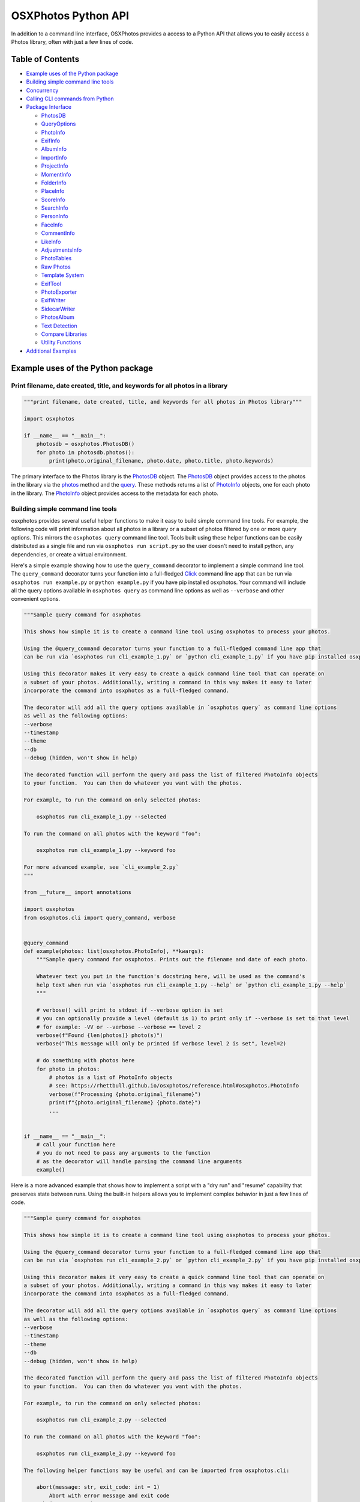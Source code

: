 .. role:: raw-html-m2r(raw)
   :format: html


OSXPhotos Python API
====================

In addition to a command line interface, OSXPhotos provides a access to a Python API that allows you to easily access a Photos library, often with just a few lines of code.

Table of Contents
-----------------


* `Example uses of the Python package <#example-uses-of-the-python-package>`_
* `Building simple command line tools <#building-simple-command-line-tools>`_
* `Concurrency <#concurrency>`_
* `Calling CLI commands from Python <#calling-cli-commands-from-python>`_
* `Package Interface <#package-interface>`_

  * `PhotosDB <#photosdb>`_
  * `QueryOptions <#queryoptions>`_
  * `PhotoInfo <#photoinfo>`_
  * `ExifInfo <#exifinfo>`_
  * `AlbumInfo <#albuminfo>`_
  * `ImportInfo <#importinfo>`_
  * `ProjectInfo <#projectinfo>`_
  * `MomentInfo <#momentinfo>`_
  * `FolderInfo <#folderinfo>`_
  * `PlaceInfo <#placeinfo>`_
  * `ScoreInfo <#scoreinfo>`_
  * `SearchInfo <#searchinfo>`_
  * `PersonInfo <#personinfo>`_
  * `FaceInfo <#faceinfo>`_
  * `CommentInfo <#commentinfo>`_
  * `LikeInfo <#likeinfo>`_
  * `AdjustmentsInfo <#adjustmentsinfo>`_
  * `PhotoTables <#phototables>`_
  * `Raw Photos <#raw-photos>`_
  * `Template System <#template-system>`_
  * `ExifTool <#exiftoolExifTool>`_
  * `PhotoExporter <#photoexporter>`_
  * `ExifWriter <#exifwriter>`_
  * `SidecarWriter <#sidecarwriter>`_
  * `PhotosAlbum <#photosalbum>`_
  * `Text Detection <#textdetection>`_
  * `Compare Libraries <#comparelibraries>`_
  * `Utility Functions <#utility-functions>`_

* `Additional Examples <#additional-examples>`_

Example uses of the Python package
----------------------------------

Print filename, date created, title, and keywords for all photos in a library
^^^^^^^^^^^^^^^^^^^^^^^^^^^^^^^^^^^^^^^^^^^^^^^^^^^^^^^^^^^^^^^^^^^^^^^^^^^^^

.. code-block:: python

   """print filename, date created, title, and keywords for all photos in Photos library"""

   import osxphotos

   if __name__ == "__main__":
       photosdb = osxphotos.PhotosDB()
       for photo in photosdb.photos():
           print(photo.original_filename, photo.date, photo.title, photo.keywords)

The primary interface to the Photos library is the `PhotosDB <#photosdb>`_ object.  The `PhotosDB <#photosdb>`_ object provides access to the photos in the library via the `photos <#photosdbphotos>`_ method and the `query <#photosdbquery>`_.  These methods returns a list of `PhotoInfo <#photoinfo>`_ objects, one for each photo in the library.  The `PhotoInfo <#photoinfo>`_ object provides access to the metadata for each photo.

Building simple command line tools
^^^^^^^^^^^^^^^^^^^^^^^^^^^^^^^^^^

osxphotos provides several useful helper functions to make it easy to build simple command line tools.  For example, the following code will print information about all photos in a library or a subset of photos filtered by one or more query options.  This mirrors the ``osxphotos query`` command line tool. Tools built using these helper functions can be easily distributed as a single file and run via ``osxphotos run script.py`` so the user doesn't need to install python, any dependencies, or create a virtual environment.

Here's a simple example showing how to use the ``query_command`` decorator to implement a simple command line tool. The ``query_command`` decorator turns your function into a full-fledged `Click <https://palletsprojects.com/p/click/>`_ command line app that can be run via ``osxphotos run example.py`` or ``python example.py`` if you have pip installed osxphotos.  Your command will include all the query options available in ``osxphotos query`` as command line options as well as ``--verbose`` and other convenient options.


.. raw:: html

   <!--[[[cog
   cog.out("\n```python\n")
   with open("examples/cli_example_1.py", "r") as f:
       cog.out(f.read())
   cog.out("```\n")
   ]]]-->



.. code-block:: python

   """Sample query command for osxphotos

   This shows how simple it is to create a command line tool using osxphotos to process your photos.

   Using the @query_command decorator turns your function to a full-fledged command line app that
   can be run via `osxphotos run cli_example_1.py` or `python cli_example_1.py` if you have pip installed osxphotos.

   Using this decorator makes it very easy to create a quick command line tool that can operate on
   a subset of your photos. Additionally, writing a command in this way makes it easy to later
   incorporate the command into osxphotos as a full-fledged command.

   The decorator will add all the query options available in `osxphotos query` as command line options
   as well as the following options:
   --verbose
   --timestamp
   --theme
   --db
   --debug (hidden, won't show in help)

   The decorated function will perform the query and pass the list of filtered PhotoInfo objects
   to your function.  You can then do whatever you want with the photos.

   For example, to run the command on only selected photos:

       osxphotos run cli_example_1.py --selected

   To run the command on all photos with the keyword "foo":

       osxphotos run cli_example_1.py --keyword foo

   For more advanced example, see `cli_example_2.py`
   """

   from __future__ import annotations

   import osxphotos
   from osxphotos.cli import query_command, verbose


   @query_command
   def example(photos: list[osxphotos.PhotoInfo], **kwargs):
       """Sample query command for osxphotos. Prints out the filename and date of each photo.

       Whatever text you put in the function's docstring here, will be used as the command's
       help text when run via `osxphotos run cli_example_1.py --help` or `python cli_example_1.py --help`
       """

       # verbose() will print to stdout if --verbose option is set
       # you can optionally provide a level (default is 1) to print only if --verbose is set to that level
       # for example: -VV or --verbose --verbose == level 2
       verbose(f"Found {len(photos)} photo(s)")
       verbose("This message will only be printed if verbose level 2 is set", level=2)

       # do something with photos here
       for photo in photos:
           # photos is a list of PhotoInfo objects
           # see: https://rhettbull.github.io/osxphotos/reference.html#osxphotos.PhotoInfo
           verbose(f"Processing {photo.original_filename}")
           print(f"{photo.original_filename} {photo.date}")
           ...


   if __name__ == "__main__":
       # call your function here
       # you do not need to pass any arguments to the function
       # as the decorator will handle parsing the command line arguments
       example()


.. raw:: html

   <!--[[[end]]]-->



Here is a more advanced example that shows how to implement a script with a "dry run" and "resume" capability that preserves state between runs. Using the built-in helpers allows you to implement complex behavior in just a few lines of code.


.. raw:: html

   <!--[[[cog
   cog.out("\n```python\n")
   with open("examples/cli_example_2.py", "r") as f:
       cog.out(f.read())
   cog.out("```\n")
   ]]]-->



.. code-block:: python

   """Sample query command for osxphotos

   This shows how simple it is to create a command line tool using osxphotos to process your photos.

   Using the @query_command decorator turns your function to a full-fledged command line app that
   can be run via `osxphotos run cli_example_2.py` or `python cli_example_2.py` if you have pip installed osxphotos.

   Using this decorator makes it very easy to create a quick command line tool that can operate on
   a subset of your photos. Additionally, writing a command in this way makes it easy to later
   incorporate the command into osxphotos as a full-fledged command.

   The decorator will add all the query options available in `osxphotos query` as command line options
   as well as the following options:
   --verbose
   --timestamp
   --theme
   --db
   --debug (hidden, won't show in help)

   The decorated function will perform the query and pass the list of filtered PhotoInfo objects
   to your function.  You can then do whatever you want with the photos.

   For example, to run the command on only selected photos:

       osxphotos run cli_example_2.py --selected

   To run the command on all photos with the keyword "foo":

       osxphotos run cli_example_2.py --keyword foo

   The following helper functions may be useful and can be imported from osxphotos.cli:

       abort(message: str, exit_code: int = 1)
           Abort with error message and exit code
       echo(message: str)
           Print message to stdout using rich formatting
       echo_error(message: str)
           Print message to stderr using rich formatting
       logger: logging.Logger
           Python logger for osxphotos; for example, logger.debug("debug message")
       verbose(*args, level: int = 1)
           Print args to stdout if --verbose option is set
       query_command: decorator to create an osxphotos query command
       kvstore(name: str) -> SQLiteKVStore useful for storing state between runs

   The verbose, echo, and echo_error functions use rich formatting to print messages to stdout and stderr.
   See https://github.com/Textualize/rich for more information on rich formatting.

   In addition to standard rich formatting styles, the following styles will be defined
   (and can be changed using --theme):

       [change]: something change
       [no_change]: indicate no change
       [count]: a count
       [error]: an error
       [filename]: a filename
       [filepath]: a filepath
       [num]: a number
       [time]: a time or date
       [tz]: a timezone
       [warning]: a warning
       [uuid]: a uuid

   The tags should be closed with [/] to end the style.  For example:

       echo("[filename]foo[/] [time]bar[/]")

   For simpler examples, see `cli_example_1.py`
   """

   from __future__ import annotations

   import datetime

   import click

   import osxphotos
   from osxphotos.cli import (
       abort,
       echo,
       echo_error,
       kvstore,
       logger,
       query_command,
       verbose,
   )


   @query_command()
   @click.option(
       "--resume",
       is_flag=True,
       help="Resume processing from last run, do not reprocess photos",
   )
   @click.option(
       "--dry-run", is_flag=True, help="Do a dry run, don't actually do anything"
   )
   def example(resume, dry_run, photos: list[osxphotos.PhotoInfo], **kwargs):
       """Sample query command for osxphotos. Prints out the filename and date of each photo.

       Whatever text you put in the function's docstring here, will be used as the command's
       help text when run via `osxphotos run cli_example_2.py --help` or `python cli_example_2.py --help`

       The @query_command decorator returns a click.command so you can add additional options
       using standard click decorators.  For example, the --resume and --dry-run options.
       For more information on click, see https://palletsprojects.com/p/click/.
       """

       # abort will print the message to stderr and exit with the given exit code
       if not photos:
           abort("Nothing to do!", 1)

       # verbose() will print to stdout if --verbose option is set
       # you can optionally provide a level (default is 1) to print only if --verbose is set to that level
       # for example: -VV or --verbose --verbose == level 2
       verbose(f"Found [count]{len(photos)}[/] photos")
       verbose("This message will only be printed if verbose level 2 is set", level=2)

       # the logger is a python logging.Logger object
       # debug messages will only be printed if --debug option is set
       logger.debug(f"{kwargs=}")

       # kvstore() returns a SQLiteKVStore object for storing state between runs
       # this is basically a persistent dictionary that can be used to store state
       # see https://github.com/RhetTbull/sqlitekvstore for more information
       kv = kvstore("cli_example_2")
       verbose(f"Using key-value cache: {kv.path}")

       # do something with photos here
       for photo in photos:
           # photos is a list of PhotoInfo objects
           # see: https://rhettbull.github.io/osxphotos/reference.html#osxphotos.PhotoInfo
           if resume and photo.uuid in kv:
               echo(
                   f"Skipping processed photo [filename]{photo.original_filename}[/] ([uuid]{photo.uuid}[/])"
               )
               continue

           # store the uuid and current time in the kvstore
           # the key and value must be a type supported by SQLite: int, float, str, bytes, bool, None
           # if you need to store other values, you should serialize them to a string or bytes first
           # for example, using json.dumps() or pickle.dumps()
           kv[photo.uuid] = datetime.datetime.now().isoformat()
           echo(f"Processing [filename]{photo.original_filename}[/] [time]{photo.date}[/]")
           if not dry_run:
               # do something with the photo here
               echo(f"Doing something with [filename]{photo.original_filename}[/]")

       # echo_error will print to stderr
       # if you add [warning] or [error], it will be formatted accordingly
       # and include an emoji to make the message stand out
       echo_error("[warning]This is a warning message!")
       echo_error("[error]This is an error message!")


   if __name__ == "__main__":
       # call your function here
       # you do not need to pass any arguments to the function
       # as the decorator will handle parsing the command line arguments
       example()


.. raw:: html

   <!--[[[end]]]-->



In addition to the ``query_command`` decorator, you can also use the ``selection_command`` decorator to implement a command that operates on the current selection in Photos.


.. raw:: html

   <!--[[[cog
   cog.out("\n```python\n")
   with open("examples/cli_example_3.py", "r") as f:
       cog.out(f.read())
   cog.out("```\n")
   ]]]-->



.. code-block:: python

   """Sample query command for osxphotos

   This shows how simple it is to create a command line tool using osxphotos to process your photos.

   Using the @selection_command decorator turns your function to a full-fledged command line app that
   can be run via `osxphotos run cli_example_1.py` or `python cli_example_1.py` if you have pip installed osxphotos.

   Using this decorator makes it very easy to create a quick command line tool that can operate on
   a subset of your photos. Additionally, writing a command in this way makes it easy to later
   incorporate the command into osxphotos as a full-fledged command.

   The decorator will add the following options to your command:
   --verbose
   --timestamp
   --theme
   --db
   --debug (hidden, won't show in help)

   The decorated function will get the selected photos and pass the list of PhotoInfo objects
   to your function.  You can then do whatever you want with the photos.
   """

   from __future__ import annotations

   import osxphotos
   from osxphotos.cli import selection_command, verbose


   @selection_command
   def example(photos: list[osxphotos.PhotoInfo], **kwargs):
       """Sample command for osxphotos. Prints out the filename and date of each photo
       currently selected in Photos.app.

       Whatever text you put in the function's docstring here, will be used as the command's
       help text when run via `osxphotos run cli_example_1.py --help` or `python cli_example_1.py --help`
       """

       # verbose() will print to stdout if --verbose option is set
       # you can optionally provide a level (default is 1) to print only if --verbose is set to that level
       # for example: -VV or --verbose --verbose == level 2
       verbose(f"Found {len(photos)} photo(s)")
       verbose("This message will only be printed if verbose level 2 is set", level=2)

       # do something with photos here
       for photo in photos:
           # photos is a list of PhotoInfo objects
           # see: https://rhettbull.github.io/osxphotos/reference.html#osxphotos.PhotoInfo
           verbose(f"Processing {photo.original_filename}")
           print(f"{photo.original_filename} {photo.date}")
           ...


   if __name__ == "__main__":
       # call your function here
       # you do not need to pass any arguments to the function
       # as the decorator will handle parsing the command line arguments
       example()


.. raw:: html

   <!--[[[end]]]-->



Concurrency
-----------

OSXPhotos is not currently compatible with multiprocessing as the ``PhotosDB`` class cannot be pickled which required
when sharing data between processes. Photos can be exported concurrently using separate threads, however, this is
only compatible with Python 3.11 and later.  See `issue #999 <https://github.com/RhetTbull/osxphotos/issues/999>`_.
The reason for this is that internally, ``PhotoExporter`` uses a sqlite ``ExportDB`` database for managing the export,
even if you don't specify an export database. (In the case where you don't specify an export database, a temporary
in-memory database is created and then discard.) The python implementation of sqlite3 is not fully thread safe on
Python < 3.11.

For example, the following code will work on Python >= 3.11. This code is available in the ``examples`` directory as
`concurrent_export.py <https://github.com/RhetTbull/osxphotos/blob/main/examples/concurrent_export.py>`_.

.. code-block:: python

   """Example for concurrent export of photos using osxphotos.PhotoExporter.export()

   Note: concurrent export can only be used on Python 3.11 and later due to the way
   python's sqlite3 module is implemented. See https://docs.python.org/3/library/sqlite3.html#sqlite3.threadsafety
   for more information.
   """

   import concurrent.futures
   import os
   import time

   import click

   import osxphotos
   from osxphotos.cli import echo, query_command, verbose


   @query_command()
   @click.option(
       "--workers",
       metavar="WORKERS",
       help="Maximum number of worker threads to use for export. "
       "If not specified, it will default to the number of processors on the machine, multiplied by 5.",
       type=int,
   )
   @click.argument(
       "export_dir",
       type=click.Path(exists=True, file_okay=False, dir_okay=True, writable=True),
   )
   def export(workers, export_dir, photos: list[osxphotos.PhotoInfo], **kwargs):
       """Export photos"""
       workers = workers or os.cpu_count() * 5
       echo(f"Exporting {len(photos)} photos to {export_dir} using {workers} workers")
       start_t = time.perf_counter()
       with concurrent.futures.ThreadPoolExecutor(max_workers=workers) as executor:
           futures = [
               executor.submit(p.export, export_dir, f"{p.uuid}_{p.original_filename}")
               for p in photos
           ]
           exported = []
           for future in concurrent.futures.as_completed(futures):
               exported.extend(future.result())
       end_t = time.perf_counter()
       echo(
           f"Exported {len(exported)} photos to {export_dir} in {end_t-start_t:.4f} seconds"
       )


   if __name__ == "__main__":
       export()

Calling CLI commands from Python
--------------------------------

The ``osxphotos.cli`` module contains the code for the ``osxphotos`` command line tool. If you want to call the ``osxphotos export`` command from within your own code, you can do so by calling ``export_cli()``\ :

.. code-block:: pycon

   >>> from osxphotos.cli.export import export_cli
   >>> export_cli(dest="/private/tmp", update=True)

The ``export_cli()`` function takes the same arguments as the ``osxphotos export`` command. See ``osxphotos help export`` for more information. You can also reference the implementation `here <https://github.com/RhetTbull/osxphotos/blob/f4574a1158e9fbd29c906196a46d57b5dd3f322b/osxphotos/cli/export.py#L1102C16-L1292>`_.

Package Interface
-----------------

:raw-html-m2r:`<a name="photosdb">PhotosDB</a>`
^^^^^^^^^^^^^^^^^^^^^^^^^^^^^^^^^^^^^^^^^^^^^^^^^^^

Read a Photos library database
~~~~~~~~~~~~~~~~~~~~~~~~~~~~~~

.. code-block:: python

   osxphotos.PhotosDB()
   osxphotos.PhotosDB(path)
   osxphotos.PhotosDB(dbfile=path)

Reads the Photos library database and returns a PhotosDB object.

Pass the path to a Photos library or to a specific database file (e.g. "/Users/smith/Pictures/Photos Library.photoslibrary" or "/Users/smith/Pictures/Photos Library.photoslibrary/database/photos.db").  Normally, it's recommended you pass the path the .photoslibrary folder, not the actual database path.  **Note**\ : In Photos, users may specify a different library to open by holding down the *option* key while opening Photos.app. See also `get_last_library_path <#get_last_library_path>`_ and `get_system_library_path <#get_system_library_path>`_

If an invalid path is passed, PhotosDB will raise ``FileNotFoundError`` exception.

**Note**\ : If neither path or dbfile is passed, PhotosDB will use get_last_library_path to open the last opened Photos library.  This usually works but is not 100% reliable.  It can also lead to loading a different library than expected if the user has held down *option* key when opening Photos to switch libraries.  You may therefore want to explicitely pass the path to ``PhotosDB()``.

Open the default (last opened) Photos library
~~~~~~~~~~~~~~~~~~~~~~~~~~~~~~~~~~~~~~~~~~~~~

The default library is the library that would open if the user opened Photos.app.

.. code-block:: python

   import osxphotos
   photosdb = osxphotos.PhotosDB(osxphotos.utils.get_last_library_path())

Open System Photos library
~~~~~~~~~~~~~~~~~~~~~~~~~~

In Photos 5 (Catalina / MacOS 10.15), you can use ``get_system_library_path()`` to get the path to the System photo library if you want to ensure PhotosDB opens the system library.  This does not work on older versions of MacOS. E.g.

.. code-block:: python

   import osxphotos

   path = osxphotos.get_system_library_path()
   photosdb = osxphotos.PhotosDB(path)

also,

.. code-block:: python

   import osxphotos

   path = osxphotos.get_system_library_path()
   photosdb = osxphotos.PhotosDB(dbfile=path)

Open a specific Photos library
~~~~~~~~~~~~~~~~~~~~~~~~~~~~~~

.. code-block:: python

   import osxphotos

   photosdb = osxphotos.PhotosDB(dbfile="/Users/smith/Pictures/Test.photoslibrary/database/photos.db")

or

.. code-block:: python

   import osxphotos

   photosdb = osxphotos.PhotosDB("/Users/smith/Pictures/Test.photoslibrary")

Pass the fully qualified path to the Photos library or the actual database file inside the library. The database is called photos.db and resides in the database folder in your Photos library.  If you pass only the path to the library, PhotosDB will add the database path automatically.  The option to pass the actual database path is provided so database files can be queried even if separated from the actual .photoslibrary file.

Returns a PhotosDB object.

**Note**\ : If you have a large library (e.g. many thousdands of photos), creating the PhotosDB object can take a long time (10s of seconds).  See `Implementation Notes <#implementation-notes>`_ for additional details.

:raw-html-m2r:`<A name="photosdbphotos">`\ ``photos(keywords=None, uuid=None, persons=None, albums=None, images=True, movies=True, from_date=None, to_date=None, intrash=False)``\ </a>
~~~~~~~~~~~~~~~~~~~~~~~~~~~~~~~~~~~~~~~~~~~~~~~~~~~~~~~~~~~~~~~~~~~~~~~~~~~~~~~~~~~~~~~~~~~~~~~~~~~~~~~~~~~~~~~~~~~~~~~~~~~~~~~~~~~~~~~~~~~~~~~~~~~~~~~~~~~~~~~~~~~~~~~~~~~~~~~~~~~~~~~~~~~

.. code-block:: python

   # assumes photosdb is a PhotosDB object (see above)
   photos = photosdb.photos([keywords=['keyword',]], [uuid=['uuid',]], [persons=['person',]], [albums=['album',]],[from_date=datetime.datetime],[to_date=datetime.datetime])

Returns a list of `PhotoInfo <#photoinfo>`_ objects.  Each PhotoInfo object represents a photo in the Photos Libary.

If called with no parameters, returns a list of every photo in the Photos library.

May be called with one or more of the following parameters to filter the list of photos returned:

.. code-block:: python

   photos = photosdb.photos(
       keywords = [],
       uuid = [],
       persons = [],
       albums = [],
       images = bool,
       movies = bool,
       from_date = datetime.datetime,
       to_date = datetime.datetime,
       intrash = bool,
   )


* ``keywords``\ : list of one or more keywords.  Returns only photos containing the keyword(s).  If more than one keyword is provided finds photos matching any of the keywords (e.g. treated as "or")
* ``uuid``\ : list of one or more uuids.  Returns only photos whos UUID matches.  **Note**\ : The UUID is the universally unique identifier that the Photos database uses to identify each photo.  You shouldn't normally need to use this but it is a way to access a specific photo if you know the UUID.  If more than more uuid is provided, returns photos that match any of the uuids (e.g. treated as "or")
* ``persons``\ : list of one or more persons. Returns only photos containing the person(s).  If more than one person provided, returns photos that match any of the persons (e.g. treated as "or")
* ``albums``\ : list of one or more album names.  Returns only photos contained in the album(s). If more than one album name is provided, returns photos contained in any of the albums (.e.g. treated as "or")
* ``images``\ : bool; if True, returns photos/images; default is True
* ``movies``\ : bool; if True, returns movies/videos; default is True
* ``from_date``\ : datetime.datetime; if provided, finds photos where creation date >= from_date; default is None
* ``to_date``\ : datetime.datetime; if provided, finds photos where creation date <= to_date; default is None
* ``intrash``\ : if True, finds only photos in the "Recently Deleted" or trash folder, if False does not find any photos in the trash; default is False

See also `get_photo() <#getphoto>`_ which is much faster for retrieving a single photo and `query <#photosdbquery>`_ which provides much more flexibility in querying the database.

If more than one of (keywords, uuid, persons, albums,from_date, to_date) is provided, they are treated as "and" criteria. E.g.

Finds all photos with (keyword = "wedding" or "birthday") and (persons = "Juan Rodriguez")

.. code-block:: python

   photos=photosdb.photos(keywords=["wedding","birthday"],persons=["Juan Rodriguez"])

Find all photos tagged with keyword "wedding":

.. code-block:: python

   # assumes photosdb is a PhotosDB object (see above)
   photos = photosdb.photos(keywords=["wedding"])

Find all photos of Maria Smith

.. code-block:: python

   # assumes photosdb is a PhotosDB object (see above)
   photos=photosdb.photos(persons=["Maria Smith"])

Find all photos in album "Summer Vacation" or album "Ski Trip"

.. code-block:: python

   # assumes photosdb is a PhotosDB object (see above)
   photos=photosdb.photos(albums=["Summer Vacation", "Ski Trip"])

Find the single photo with uuid = "osMNIO5sQFGZTbj9WrydRB"

.. code-block:: python

   # assumes photosdb is a PhotosDB object (see above)
   photos=photosdb.photos(uuid=["osMNIO5sQFGZTbj9WrydRB"])

If you need to do more complicated searches, you can do this programmaticaly.  For example, find photos with keyword = "Kids" but not in album "Vacation 2019"

.. code-block:: python

   # assumes photosdb is a PhotosDB object (see above)
   photos1 = photosdb.photos(albums=["Vacation 2019"])
   photos2 = photosdb.photos(keywords=["Kids"])
   photos3 = [p for p in photos2 if p not in photos1]

To get only movies:

.. code-block:: python

   movies = photosdb.photos(images=False, movies=True)

**Note** PhotosDB.photos() may return a different number of photos than Photos.app reports in the GUI. This is because photos() returns `hidden <#hidden>`_ photos, `shared <#shared>`_ photos, and for `burst <#burst>`_ photos, all selected burst images even if non-selected burst images have not been deleted. Photos only reports 1 single photo for each set of burst images until you "finalize" the burst by selecting key photos and deleting the others using the "Make a selection" option.

For example, in my library, Photos says I have 19,386 photos and 474 movies.  However, PhotosDB.photos() reports 25,002 photos.  The difference is due to 5,609 shared photos and 7 hidden photos.  (\ *Note* Shared photos only valid for Photos 5).  Similarly, filtering for just movies returns 625 results.  The difference between 625 and 474 reported by Photos is due to 151 shared movies.

.. code-block:: pycon

   >>> import osxphotos
   >>> photosdb = osxphotos.PhotosDB("/Users/smith/Pictures/Photos Library.photoslibrary")
   >>> photos = photosdb.photos()
   >>> len(photos)
   25002
   >>> shared = [p for p in photos if p.shared]
   >>> len(shared)
   5609
   >>> not_shared = [p for p in photos if not p.shared]
   >>> len(not_shared)
   19393
   >>> hidden = [p for p in photos if p.hidden]
   >>> len(hidden)
   7
   >>> movies = photosdb.photos(movies=True, images=False)
   >>> len(movies)
   625
   >>> shared_movies = [m for m in movies if m.shared]
   >>> len(shared_movies)
   151
   >>>

:raw-html-m2r:`<a name="getphoto">`\ ``get_photo(uuid)``\ </A>
~~~~~~~~~~~~~~~~~~~~~~~~~~~~~~~~~~~~~~~~~~~~~~~~~~~~~~~~~~~~~~~~~~

Returns a single PhotoInfo instance for photo with UUID matching ``uuid`` or None if no photo is found matching ``uuid``.  If you know the UUID of a photo, ``get_photo()`` is much faster than ``photos``.  See also `photos() <#photos>`_.

:raw-html-m2r:`<A name="photosdb_query">`\ ``query(options: QueryOptions) -> List[PhotoInfo]:``\ </a>
~~~~~~~~~~~~~~~~~~~~~~~~~~~~~~~~~~~~~~~~~~~~~~~~~~~~~~~~~~~~~~~~~~~~~~~~~~~~~~~~~~~~~~~~~~~~~~~~~~~~~~~~~

Returns a list of `PhotoInfo <#photoinfo>`_ objects matching the query options. This is preferred method of querying the photos database. See `QueryOptions <#queryoptions>`_ for details on the options available.

:raw-html-m2r:`<a name="photosdb_keywords">`keywords`</a>`
~~~~~~~~~~~~~~~~~~~~~~~~~~~~~~~~~~~~~~~~~~~~~~~~~~~~~~~~~~~~~~

.. code-block:: python

   # assumes photosdb is a PhotosDB object (see above)
   keywords = photosdb.keywords

Returns a list of the keywords found in the Photos library that are associated with at least one photo.
See also `keywords_as_dict <#keywords_as_dict>`_.

:raw-html-m2r:`<a name="photosdb_albuminfo">`album_info`</a>`
~~~~~~~~~~~~~~~~~~~~~~~~~~~~~~~~~~~~~~~~~~~~~~~~~~~~~~~~~~~~~~~~~

.. code-block:: python

   # assumes photosdb is a PhotosDB object (see above)
   albums = photosdb.album_info

Returns a list of `AlbumInfo <#albuminfo>`_ objects representing albums in the database or empty list if there are no albums.  See also `albums <#photosdb_albums>`_ and `burst_album_info <#burst_album_info>`_.

:raw-html-m2r:`<a name="photosdb_albums">`albums`</a>`
~~~~~~~~~~~~~~~~~~~~~~~~~~~~~~~~~~~~~~~~~~~~~~~~~~~~~~~~~~

.. code-block:: python

   # assumes photosdb is a PhotosDB object (see above)
   album_names = photosdb.albums

Returns a list of the album names found in the Photos library. See also `burst_albums <#burst_albums>`_.

**Note**\ : In Photos 5.0 (MacOS 10.15/Catalina), It is possible to have more than one album with the same name in Photos.  Albums with duplicate names are treated as a single album and the photos in each are combined.  For example, if you have two albums named "Wedding" and each has 2 photos, osxphotos will treat this as a single album named "Wedding" with 4 photos in it.

See also `album_info <#photosdb_album_info.>`_

``albums_shared``
~~~~~~~~~~~~~~~~~~~~~

Returns list of shared album names found in photos database (e.g. albums shared via iCloud photo sharing)

**Note**\ : *Only valid for Photos 5 / MacOS 10.15*\ ; on Photos <= 4, prints warning and returns empty list.

:raw-html-m2r:`<a name = "photosdb_import_info">`import_info`</a>`
~~~~~~~~~~~~~~~~~~~~~~~~~~~~~~~~~~~~~~~~~~~~~~~~~~~~~~~~~~~~~~~~~~~~~~

Returns a list of `ImportInfo <#importinfo>`_ objects representing the import sessions for the database.

:raw-html-m2r:`<a name="photosdb_project_info">`project_info`</a>`
~~~~~~~~~~~~~~~~~~~~~~~~~~~~~~~~~~~~~~~~~~~~~~~~~~~~~~~~~~~~~~~~~~~~~~

Returns a list of `ProjectInfo <#projectinfo>`_ objects representing the projects/creations (cards, calendars, etc.) in the database.

:raw-html-m2r:`<a name="photosdb_moment_info">`moment_info`</a>`
~~~~~~~~~~~~~~~~~~~~~~~~~~~~~~~~~~~~~~~~~~~~~~~~~~~~~~~~~~~~~~~~~~~~

Returns the  `MomentInfo <#momentinfo>`_ object for the photo or ``None`` if the photo does not have an associated moment.

:raw-html-m2r:`<a name="photosdb_folder_info">`folder_info`</a>`
~~~~~~~~~~~~~~~~~~~~~~~~~~~~~~~~~~~~~~~~~~~~~~~~~~~~~~~~~~~~~~~~~~~~

.. code-block:: python

   # assumes photosdb is a PhotosDB object (see above)
   folders = photosdb.folder_info

Returns a list of `FolderInfo <#folderinfo>`_ objects representing top level folders in the database or empty list if there are no folders.  See also `folders <#photosdb_folders>`_.

**Note**\ : Currently folder_info is only implemented for Photos 5 (Catalina); will return empty list and output warning if called on earlier database versions.

:raw-html-m2r:`<a name="photosdb_folders">`folders`</a>`
~~~~~~~~~~~~~~~~~~~~~~~~~~~~~~~~~~~~~~~~~~~~~~~~~~~~~~~~~~~~

.. code-block:: python

   # assumes photosdb is a PhotosDB object (see above)
   folders = photosdb.folders

Returns a list names of top level folder names in the database.

**Note**\ : Currently folders is only implemented for Photos 5 (Catalina); will return empty list and output warning if called on earlier database versions.

:raw-html-m2r:`<a name="photosdb_persons">`persons`</a>`
~~~~~~~~~~~~~~~~~~~~~~~~~~~~~~~~~~~~~~~~~~~~~~~~~~~~~~~~~~~~

.. code-block:: python

   # assumes photosdb is a PhotosDB object (see above)
   persons = photosdb.persons

Returns a list of the person names (faces) found in the Photos library.  **Note**\ : It is of course possible to have more than one person with the same name, e.g. "Maria Smith", in the database.  ``persons`` assumes these are the same person and will list only one person named "Maria Smith".  If you need more information about persons in the database, see `person_info <#photosdb_personinfo>`_.

:raw-html-m2r:`<a name="photosdb_person_info">`person_info`</a>`
~~~~~~~~~~~~~~~~~~~~~~~~~~~~~~~~~~~~~~~~~~~~~~~~~~~~~~~~~~~~~~~~~~~~

.. code-block:: python

   # assumes photosdb is a PhotosDB object (see above)
   person_info = photosdb.person_info

Returns a list of `PersonInfo <#personinfo>`_ objects representing persons who appear in photos in the database.

``keywords_as_dict``
~~~~~~~~~~~~~~~~~~~~~~~~

.. code-block:: python

   # assumes photosdb is a PhotosDB object (see above)
   keyword_dict = photosdb.keywords_as_dict

Returns a dictionary of keywords found in the Photos library where key is the keyword and value is the count of how many times that keyword appears in the library (ie. how many photos are tagged with the keyword).  Resulting dictionary is in reverse sorted order (e.g. keyword with the highest count is first).

``keywords_without_photo``
~~~~~~~~~~~~~~~~~~~~~~~~~~~~~~

Returns a list of keywords that are not associated with any photos in the library.

``persons_as_dict``
~~~~~~~~~~~~~~~~~~~~~~~

.. code-block:: python

   # assumes photosdb is a PhotosDB object (see above)
   persons_dict = photosdb.persons_as_dict

Returns a dictionary of persons (faces) found in the Photos library where key is the person name and value is the count of how many times that person appears in the library (ie. how many photos are tagged with the person).  Resulting dictionary is in reverse sorted order (e.g. person who appears in the most photos is listed first). **Note**\ : It is of course possible to have more than one person with the same name, e.g. "Maria Smith", in the database.  ``persons_as_dict`` assumes these are the same person and will list only one person named "Maria Smith".  If you need more information about persons in the database, see `person_info <#dbpersoninfo>`_.

``albums_as_dict``
~~~~~~~~~~~~~~~~~~~~~~

.. code-block:: python

   # assumes photosdb is a PhotosDB object (see above)
   albums_dict = photosdb.albums_as_dict

Returns a dictionary of albums found in the Photos library where key is the album name and value is the count of how many photos are in the album.  Resulting dictionary is in reverse sorted order (e.g. album with the most photos is listed first).

**Note**\ : In Photos 5.0 (MacOS 10.15/Catalina), It is possible to have more than one album with the same name in Photos.  Albums with duplicate names are treated as a single album and the photos in each are combined.  For example, if you have two albums named "Wedding" and each has 2 photos, osxphotos will treat this as a single album named "Wedding" with 4 photos in it.

``albums_shared_as_dict``
~~~~~~~~~~~~~~~~~~~~~~~~~~~~~

.. code-block:: python

   # assumes photosdb is a PhotosDB object (see above)
   albums_shared_dict = photosdb.albums_shared_as_dict

Returns a dictionary of shared albums (e.g. shared via iCloud photo sharing) found in the Photos library where key is the album name and value is the count of how many photos are in the album.  Resulting dictionary is in reverse sorted order (e.g. album with the most photos is listed first).

**Note**\ : *Photos 5 / MacOS 10.15 only*.  On earlier versions of Photos, prints warning and returns empty dictionary.

:raw-html-m2r:`<a name="photosdb_labels">`labels`</a>`
~~~~~~~~~~~~~~~~~~~~~~~~~~~~~~~~~~~~~~~~~~~~~~~~~~~~~~~~~~

Returns image categorization labels associated with photos in the library as list of str.

**Note**\ : Only valid on Photos 5; on earlier versions, returns empty list. In Photos 5, Photos runs machine learning image categorization against photos in the library and automatically assigns labels to photos such as "People", "Dog", "Water", etc.  A photo may have zero or more labels associated with it.  See also `labels_normalized <#photosdb_labels_normalized>`_.

:raw-html-m2r:`<a name="photosdb_labels_normalized">`labels_normalized`</a>`
~~~~~~~~~~~~~~~~~~~~~~~~~~~~~~~~~~~~~~~~~~~~~~~~~~~~~~~~~~~~~~~~~~~~~~~~~~~~~~~~

Returns image categorization labels associated with photos in the library as list of str. Labels are normalized (e.g. converted to lower case).  Use of normalized strings makes it easier to search if you don't how Apple capitalizes a label.

**Note**\ : Only valid on Photos 5; on earlier versions, returns empty list. In Photos 5, Photos runs machine learning image categorization against photos in the library and automatically assigns labels to photos such as "People", "Dog", "Water", etc.  A photo may have zero or more labels associated with it.  See also `labels <#photosdb_labels>`_.

``labels_as_dict``
~~~~~~~~~~~~~~~~~~~~~~

Returns dictionary image categorization labels associated with photos in the library where key is label and value is number of photos in the library with the label.

**Note**\ : Only valid on Photos 5; on earlier versions, logs warning and returns empty dict. In Photos 5, Photos runs machine learning image categorization against photos in the library and automatically assigns labels to photos such as "People", "Dog", "Water", etc.  A photo may have zero or more labels associated with it.  See also `labels_normalized_as_dict <#labels_normalized_as_dict>`_.

``labels_normalized_as_dict``
~~~~~~~~~~~~~~~~~~~~~~~~~~~~~~~~~

Returns dictionary of image categorization labels associated with photos in the library where key is normalized label and value is number of photos in the library with that label. Labels are normalized (e.g. converted to lower case).  Use of normalized strings makes it easier to search if you don't how Apple capitalizes a label.

**Note**\ : Only valid on Photos 5; on earlier versions, logs warning and returns empty dict. In Photos 5, Photos runs machine learning image categorization against photos in the library and automatically assigns labels to photos such as "People", "Dog", "Water", etc.  A photo may have zero or more labels associated with it.  See also `labels_as_dict <#labels_as_dict>`_.

``library_path``
~~~~~~~~~~~~~~~~~~~~

.. code-block:: python

   # assumes photosdb is a PhotosDB object (see above)
   photosdb.library_path

Returns the path to the Photos library as a string

``db_path``
~~~~~~~~~~~~~~~

.. code-block:: python

   # assumes photosdb is a PhotosDB object (see above)
   photosdb.db_path

Returns the path to the Photos database PhotosDB was initialized with

``db_version``
~~~~~~~~~~~~~~~~~~

.. code-block:: python

   # assumes photosdb is a PhotosDB object (see above)
   photosdb.db_version

Returns the version number for Photos library database.  You likely won't need this but it's provided in case needed for debugging. PhotosDB will print a warning to ``sys.stderr`` if you open a database version that has not been tested.

``photos_version``
~~~~~~~~~~~~~~~~~~~~~~

.. code-block:: python

   # assumes photosdb is a PhotosDB object (see above)
   photosdb.photos_version

Returns the version number as int for version of Photos that created the library, e.g. 2, 3, 4, 5...

``get_db_connection()``
~~~~~~~~~~~~~~~~~~~~~~~~~~~

Returns tuple of (connection, cursor) for the working copy of the Photos database.  This is useful for debugging or prototyping new features.

.. code-block:: python

   photosdb = osxphotos.PhotosDB()
   conn, cursor = photosdb.get_db_connection()

   results = conn.execute(
           "SELECT ZUUID FROM ZGENERICASSET WHERE ZFAVORITE = 1;"
   ).fetchall()

   for row in results:
       # do something
       pass

   conn.close()

``execute(sql)``
~~~~~~~~~~~~~~~~~~~~

Execute sql statement against the Photos database and return a sqlite cursor with the results.

QueryOptions
^^^^^^^^^^^^

QueryOptions class for `PhotosDB.query() <#photosdbquery>`_

Attributes
~~~~~~~~~~

See `queryoptions.py <https://github.com/RhetTbull/osxphotos/blob/master/osxphotos/queryoptions.py>`_ for typing information.


* ``added_after``\ : search for photos added after a given date
* ``added_before``\ : search for photos added before a given date
* ``added_in_last``\ : search for photos added in last X datetime.timedelta
* ``album``\ : list of album names to search for
* ``burst_photos``\ : include all associated burst photos for photos in query results
* ``burst``\ : search for burst photos
* ``cloudasset``\ : search for photos that are managed by iCloud
* ``deleted_only``\ : search only for deleted photos
* ``deleted``\ : also include deleted photos
* ``description``\ : list of descriptions to search for
* ``duplicate``\ : search for duplicate photos
* ``edited``\ : search for edited photos
* ``exif``\ : search for photos with EXIF tags that matches the given data
* ``external_edit``\ : search for photos edited in external apps
* ``favorite``\ : search for favorite photos
* ``folder``\ : list of folder names to search for
* ``from_date``\ : search for photos taken on or after this date
* ``function``\ : list of query functions to evaluate
* ``has_comment``\ : search for photos with comments
* ``has_likes``\ : search for shared photos with likes
* ``has_raw``\ : search for photos with associated raw files
* ``hdr``\ : search for HDR photos
* ``hidden``\ : search for hidden photos
* ``ignore_case``\ : ignore case when searching
* ``in_album``\ : search for photos in an album
* ``incloud``\ : search for cloud assets that are synched to iCloud
* ``is_reference``\ : search for photos stored by reference (that is, they are not managed by Photos)
* ``keyword``\ : list of keywords to search for
* ``label``\ : list of labels to search for
* ``live``\ : search for live photos
* ``location``\ : search for photos with a location
* ``max_size``\ : maximum size of photos to search for
* ``min_size``\ : minimum size of photos to search for
* ``missing_bursts``\ : for burst photos, also include burst photos that are missing
* ``missing``\ : search for missing photos
* ``movies``\ : search for movies
* ``name``\ : list of names to search for
* ``no_comment``\ : search for photos with no comments
* ``no_description``\ : search for photos with no description
* ``no_likes``\ : search for shared photos with no likes
* ``no_location``\ : search for photos with no location
* ``no_keyword``\ : search for photos with no keywords
* ``no_place``\ : search for photos with no place
* ``no_title``\ : search for photos with no title
* ``not_burst``\ : search for non-burst photos
* ``not_cloudasset``\ : search for photos that are not managed by iCloud
* ``not_edited``\ : search for photos that have not been edited
* ``not_favorite``\ : search for non-favorite photos
* ``not_hdr``\ : search for non-HDR photos
* ``not_hidden``\ : search for non-hidden photos
* ``not_in_album``\ : search for photos not in an album
* ``not_incloud``\ : search for cloud asset photos that are not yet synched to iCloud
* ``not_live``\ : search for non-live photos
* ``not_missing``\ : search for non-missing photos
* ``not_panorama``\ : search for non-panorama photos
* ``not_portrait``\ : search for non-portrait photos
* ``not_reference``\ : search for photos not stored by reference (that is, they are managed by Photos)
* ``not_screenshot``\ : search for non-screenshot photos
* ``not_selfie``\ : search for non-selfie photos
* ``not_shared``\ : search for non-shared photos
* ``not_slow_mo``\ : search for non-slow-mo photos
* ``not_time_lapse``\ : search for non-time-lapse photos
* ``panorama``\ : search for panorama photos
* ``person``\ : list of person names to search for
* ``photos``\ : search for photos
* ``place``\ : list of place names to search for
* ``portrait``\ : search for portrait photos
* ``query_eval``\ : list of query expressions to evaluate
* ``regex``\ : list of regular expressions to search for
* ``screenshot``\ : search for screenshot photos
* ``selected``\ : search for selected photos
* ``selfie``\ : search for selfie photos
* ``shared``\ : search for shared photos
* ``slow_mo``\ : search for slow-mo photos
* ``time_lapse``\ : search for time-lapse photos
* ``title``\ : list of titles to search for
* ``to_date``\ : search for photos taken on or before this date
* ``uti``\ : list of UTIs to search for
* ``uuid``\ : list of uuids to search for
* ``year``\ : search for photos taken in a given year

.. code-block:: python

   """Find all screenshots taken in 2019"""
   import osxphotos

   if __name__ == "__main__":
       photosdb = osxphotos.PhotosDB()
       results = photosdb.query(osxphotos.QueryOptions(screenshot=True, year=[2019]))
       for photo in results:
           print(photo.original_filename, photo.date)

:raw-html-m2r:`<a name="photoinfo">PhotoInfo</a>`
^^^^^^^^^^^^^^^^^^^^^^^^^^^^^^^^^^^^^^^^^^^^^^^^^^^^^

PhotosDB.photos() returns a list of PhotoInfo objects.  Each PhotoInfo object represents a single photo in the Photos library.

``uuid``
~~~~~~~~~~~~

Returns the universally unique identifier (uuid) of the photo.  This is how Photos keeps track of individual photos within the database.

``filename``
~~~~~~~~~~~~~~~~

Returns the current filename of the photo on disk.  See also `original_filename <#original_filename>`_

``original_filename``
~~~~~~~~~~~~~~~~~~~~~~~~~

Returns the original filename of the photo when it was imported to Photos.  **Note**\ : Photos 5.0+ renames the photo when it adds the file to the library using UUID.  See also `filename <#filename>`_

``date``
~~~~~~~~~~~~

Returns the create date of the photo as a timezone aware datetime.datetime object

``tzoffset``
~~~~~~~~~~~~~~~~

Returns the timezone offset from UTC in seconds for the Photo creation date

``tzname``
~~~~~~~~~~~~~~

Returns the timezone name for the Photos creation date; on Photos version < 5, returns None

``date_original``
~~~~~~~~~~~~~~~~~~~~~

Returns the original creation date of the photo as a timezone aware datetime.datetime object.
If user changed the photo's date in Photos, this will return the original date Photos assigned
as the creation date at the time of import. The original date is stored by Photos at import time
from the date in the photo's EXIF data. If this is not set (photo had no EXIF date or photo was
imported on an older version of macOS that did not store original date) then ``date_original``
returns the same value as ``date``.

Photos 5+ only; on Photos < 5.0, this will return the same value as ``date``.

``date_added``
~~~~~~~~~~~~~~~~~~

Returns the date the photo was added to the Photos library as a timezone aware datetime.datetime object in the local timezone, or None if the data added cannot be determined

``date_modified``
~~~~~~~~~~~~~~~~~~~~~

Returns the modification date of the photo as a timezone aware atetime.datetime object in the local timezone or None if photo has no modification date

``description``
~~~~~~~~~~~~~~~~~~~

Returns the description of the photo

``title``
~~~~~~~~~~~~~

Returns the title of the photo

``keywords``
~~~~~~~~~~~~~~~~

Returns a list of keywords (e.g. tags) applied to the photo

``albums``
~~~~~~~~~~~~~~

Returns a list of albums the photo is contained in. See also `album_info <#album_info>`_.

``album_info``
~~~~~~~~~~~~~~~~~~

Returns a list of `AlbumInfo <#albuminfo>`_ objects representing the albums the photo is contained in or empty list of the photo is not in any albums.  See also `albums <#albums>`_.

``import_info``
~~~~~~~~~~~~~~~~~~~

Returns an `ImportInfo <#importinfo>`_ object representing the import session associated with the photo or ``None`` if there is no associated import session.

``project_info``
~~~~~~~~~~~~~~~~~~~~

Returns a list of `ProjectInfo <#projectinfo>`_ objects representing projects/creations (cards, calendars, etc.) the photo is contained in or empty list if there are no projects associated with the photo.

``persons``
~~~~~~~~~~~~~~~

Returns a list of the names of the persons in the photo

:raw-html-m2r:`<a name="photoinfo_personinfo">`person_info`</a>`
~~~~~~~~~~~~~~~~~~~~~~~~~~~~~~~~~~~~~~~~~~~~~~~~~~~~~~~~~~~~~~~~~~~~

Returns a list of `PersonInfo <#personinfo>`_ objects representing persons in the photo.  Each PersonInfo object is associated with one or more FaceInfo objects.

:raw-html-m2r:`<a name="photooinfo_faceinfo">`face_info`</a>`
~~~~~~~~~~~~~~~~~~~~~~~~~~~~~~~~~~~~~~~~~~~~~~~~~~~~~~~~~~~~~~~~~

Returns a list of `FaceInfo <#faceinfo>`_ objects representing faces in the photo.  Each face is associated with the a PersonInfo object.

``path``
~~~~~~~~~~~~

Returns the absolute path to the photo on disk as a string.  **Note**\ : this returns the path to the *original* unedited file (see `hasadjustments <#hasadjustments>`_\ ).  If the file is missing on disk, path=\ ``None`` (see `ismissing <#ismissing>`_\ ).

``path_edited``
~~~~~~~~~~~~~~~~~~~

Returns the absolute path to the edited photo on disk as a string.  If the photo has not been edited, returns ``None``.  See also `path <#path>`_ and `hasadjustments <#hasadjustments>`_.

**Note**\ : will also return None if the edited photo is missing on disk.

``path_derivatives``
~~~~~~~~~~~~~~~~~~~~~~~~

Returns list of paths to any derivative preview images associated with the photo. The list of returned paths is sorted in descending order by size (the largest, presumably highest quality) preview image will be the first element in the returned list. These will be named something like this on Photos 5+:


* ``F19E06B8-A712-4B5C-907A-C007D37BDA16_1_101_o.jpeg``
* ``F19E06B8-A712-4B5C-907A-C007D37BDA16_1_102_o.jpeg``
* ``F19E06B8-A712-4B5C-907A-C007D37BDA16_1_105_c.jpeg``

On Photos <=4, they'll be named something like:


* ``UNADJUSTEDNONRAW_mini_6.jpg``
* ``UNADJUSTEDNONRAW_thumb_6.jpg``
* ``Y6OofYkbR96spbS6XgwOQw_mini_1.jpg``

I've not yet decoded the suffixes to know which preview is used for which purpose but in general, if you look for the largest file, you'll get the highest resolution preview. Note that video files and Live images may have both a ``.mov`` video preview as well as a ``.jpeg`` still-image preview (the JPEG file is the one Photos displays as the "cover" for the video.)

Returns empty list if no preview images are found.

``path_raw``
~~~~~~~~~~~~~~~~

Returns the absolute path to the associated raw photo on disk as a string, if photo is part of a RAW+JPEG pair, otherwise returns None.  See `notes on Raw Photos <#raw-photos>`_.

``has_raw``
~~~~~~~~~~~~~~~

Returns True if photo has an associated raw image, otherwise False. (e.g. Photo is a RAW+JPEG pair). See also `is_raw <#israw>`_ and `notes on Raw Photos <#raw-photos>`_.

``israw``
~~~~~~~~~~~~~

Returns True if photo is a raw image. E.g. it was imported as a single raw image, not part of a RAW+JPEG pair.  See also `has_raw <#has_raw>`_ and .

``raw_original``
~~~~~~~~~~~~~~~~~~~~

Returns True if associated raw image and the raw image is selected in Photos via "Use RAW as Original", otherwise returns False.  See `notes on Raw Photos <#raw-photos>`_.

``height``
~~~~~~~~~~~~~~

Returns height of the photo in pixels.  If image has been edited, returns height of the edited image, otherwise returns height of the original image.  See also `original_height <#original_height>`_.

``width``
~~~~~~~~~~~~~

Returns width of the photo in pixels.  If image has been edited, returns width of the edited image, otherwise returns width of the original image.  See also `original_width <#original_width>`_.

``orientation``
~~~~~~~~~~~~~~~~~~~

Returns EXIF orientation value of the photo as integer.  If image has been edited, returns orientation of the edited image, otherwise returns orientation of the original image. See also `original_orientation <#original_orientation>`_.  If orientation cannot be determined, returns 0 (this happens if osxphotos cannot decode the adjustment info for an edited image).

``original_height``
~~~~~~~~~~~~~~~~~~~~~~~

Returns height of the original photo in pixels. See also `height <#height>`_.

``original_width``
~~~~~~~~~~~~~~~~~~~~~~

Returns width of the original photo in pixels. See also `width <#width>`_.

``original_orientation``
~~~~~~~~~~~~~~~~~~~~~~~~~~~~

Returns EXIF orientation value of the original photo as integer. See also `orientation <#orientation>`_.

``original_filesize``
~~~~~~~~~~~~~~~~~~~~~~~~~

Returns size of the original photo in bytes as integer.

``ismissing``
~~~~~~~~~~~~~~~~~

Returns ``True`` if the original image file is missing on disk, otherwise ``False``.  This can occur if the file has been uploaded to iCloud but not yet downloaded to the local library or if the file was deleted or imported from a disk that has been unmounted and user hasn't enabled "Copy items to the Photos library" in Photos preferences. **Note**\ : this status is computed based on data in the Photos library and ``ismissing`` does not verify if the photo is actually missing. See also `path <#path>`_.

``hasadjustments``
~~~~~~~~~~~~~~~~~~~~~~

Returns ``True`` if the picture has been edited, otherwise ``False``

``adjustments``
~~~~~~~~~~~~~~~~~~~

On Photos 5+, returns an `AdjustmentsInfo <#adjustmentsinfo>`_ object representing the adjustments (edits) to the photo or None if there are no adjustments.  On earlier versions of Photos, always returns None.

``external_edit``
~~~~~~~~~~~~~~~~~~~~~

Returns ``True`` if the picture was edited in an external editor (outside Photos.app), otherwise ``False``

``favorite``
~~~~~~~~~~~~~~~~

Returns ``True`` if the picture has been marked as a favorite, otherwise ``False``\ ; for iPhoto always returns False

``flagged``
~~~~~~~~~~~~~~~

Returns ``True`` if the picture has been marked as flagged otherwise ``False`` (iPhoto only, returns False for Photos)

``rating``
~~~~~~~~~~~~~~

Returns star rating of photo as int from 0 to 5 (iPhoto only); for Photos, always returns 0.

``hidden``
~~~~~~~~~~~~~~

Returns ``True`` if the picture has been marked as hidden, otherwise ``False``

``visible``
~~~~~~~~~~~~~~~

Returns ``True`` if the picture is visible in library, otherwise ``False``.  e.g. non-selected burst photos are not hidden but also not visible

``intrash``
~~~~~~~~~~~~~~~

Returns ``True`` if the picture is in the trash ('Recently Deleted' folder), otherwise ``False``

``date_trashed``
~~~~~~~~~~~~~~~~~~~~

Returns the date the photo was placed in the trash as a timezone aware datetime.datetime object in the local timezone or None if photo is not in the trash

``location``
~~~~~~~~~~~~~~~~

Returns latitude and longitude as a tuple of floats (latitude, longitude).  If location is not set, latitude and longitude are returned as ``None``

``latitude``
~~~~~~~~~~~~~~~~

Returns latitude as a float or ``None``.

``longitude``
~~~~~~~~~~~~~~~~~

Returns longitude as a float or ``None``.

``place``
~~~~~~~~~~~~~

Returns a `PlaceInfo <#placeinfo>`_ object with reverse geolocation data or None if there is the photo has no reverse geolocation information.

``shared``
~~~~~~~~~~~~~~

Returns True if photo is in a shared album, otherwise False.

**Note**\ : *Only valid on Photos 5 / MacOS 10.15+; on Photos <= 4, returns None.

``owner``
~~~~~~~~~~~~~

Returns full name of the photo owner (person who shared the photo) for shared photos or None if photo is not shared. Also returns None if you are the person who shared the photo.

**Note**\ : *Only valid on Photos 5 / MacOS 10.15+; on Photos <= 4, returns None.

``comments``
~~~~~~~~~~~~~~~~

Returns list of `CommentInfo <#commentinfo>`_ objects for comments on shared photos or empty list if no comments.

**Note**\ : *Only valid on Photos 5 / MacOS 10.15+; on Photos <= 4, returns empty list.

``likes``
~~~~~~~~~~~~~

Returns list of `LikeInfo <#likeinfo>`_ objects for likes on shared photos or empty list if no likes.

**Note**\ : *Only valid on Photos 5 / MacOS 10.15+; on Photos <= 4, returns empty list.

``isreference``
~~~~~~~~~~~~~~~~~~~

Returns ``True`` if the original image file is a referenced file (imported without copying to the Photos library) otherwise returns ``False``.

``isphoto``
~~~~~~~~~~~~~~~

Returns True if type is photo/still image, otherwise False

``ismovie``
~~~~~~~~~~~~~~~

Returns True if type is movie/video, otherwise False

``iscloudasset``
~~~~~~~~~~~~~~~~~~~~

Returns True if photo is a cloud asset, that is, it is in a library synched to iCloud.  See also `incloud <#incloud>`_

``incloud``
~~~~~~~~~~~~~~~

Returns True if photo is a `cloud asset <#iscloudasset>`_ and is synched to iCloud otherwise False if photo is a cloud asset and not yet synched to iCloud. Returns None if photo is not a cloud asset.

**Note**\ : Applies to master (original) photo only.  It's possible for the master to be in iCloud but a local edited version is not yet synched to iCloud. ``incloud`` provides status of only the master photo.  osxphotos does not yet provide a means to determine if the edited version is in iCloud.  If you need this feature, please open an `issue <https://github.com/RhetTbull/osxphotos/issues>`_.

``syndicated``
~~~~~~~~~~~~~~~~~~

Return true if photo was shared via syndication (e.g. via Messages, etc.); these are photos that appear in "Shared with you" album. Photos 7+ only; returns None if not Photos 7+.

``saved_to_library``
~~~~~~~~~~~~~~~~~~~~~~~~

Return True if syndicated photo has been saved to library; returns False if photo is not syndicated or has not been saved to the library.
Syndicated photos are photos that appear in "Shared with you" album. Photos 7+ only; returns None if not Photos 7+.

``shared_moment``
~~~~~~~~~~~~~~~~~~~~~

Return True if photo is part of a shared moment, otherwise False.  Shared moments are created when multiple photos are shared via iCloud. (e.g. in Messages)

``shared_library``
~~~~~~~~~~~~~~~~~~~~~~

Return True if photo is included in shared iCloud library, otherwise False. Photos 8+ only; returns False if not Photos 8+.

``share_participant_info``
~~~~~~~~~~~~~~~~~~~~~~~~~~~~~~

Returns list of ShareParticipant objects with information on who the photo in shared iCloud library is shared with (Photos 8+ only)

``share_participants``
~~~~~~~~~~~~~~~~~~~~~~~~~~

Returns list of names of people the photo in shared iCloud library is shared with (Photos 8+ only)

``uti``
~~~~~~~~~~~

Returns Uniform Type Identifier (UTI) for the current version of the image, for example: 'public.jpeg' or 'com.apple. quicktime-movie'.  If the image has been edited, ``uti`` will return the UTI for the edited image, otherwise it will return the UTI for the original image.

``uti_original``
~~~~~~~~~~~~~~~~~~~~

Returns Uniform Type Identifier (UTI) for the original unedited image, for example: 'public.jpeg' or 'com.apple.quicktime-movie'.

``uti_edited``
~~~~~~~~~~~~~~~~~~

Returns Uniform Type Identifier (UTI) for the edited image, for example: 'public.jpeg'.  Returns None if the photo does not have adjustments.

``uti_raw``
~~~~~~~~~~~~~~~

Returns Uniform Type Identifier (UTI) for the associated raw image, if there is one; for example, 'com.canon.cr2-raw-image'.  If the image is raw but not part of a RAW+JPEG pair, ``uti_raw`` returns None.  In this case, use ``uti``\ , or ``uti_original``.  See also `has_raw <#has_raw>`_ and `notes on Raw Photos <#raw-photos>`_.

``burst``
~~~~~~~~~~~~~

Returns True if photos is a burst image (e.g. part of a set of burst images), otherwise False.
See `burst_photos <#burst_photos>`_

``burst_selected``
~~~~~~~~~~~~~~~~~~~~~~

Returns True if photo is a burst photo and has been selected from the burst set by the user, otherwise False.

``burst_key``
~~~~~~~~~~~~~~~~~

Returns True if photo is a burst photo and is the key image for the burst set (the image that Photos shows on top of the burst stack), otherwise False.

``burst_default_pick``
~~~~~~~~~~~~~~~~~~~~~~~~~~

Returns True if photo is a burst image and is the photo that Photos selected as the default image for the burst set, otherwise False.

``burst_photos``
~~~~~~~~~~~~~~~~~~~~

If photo is a burst image (see `burst <#burst>`_\ ), returns a list of PhotoInfo objects for all other photos in the same burst set. If not a burst image, returns empty list.

Example below gets list of all photos that are bursts, selects one of of them and prints out the names of the other images in the burst set.  PhotosDB.photos() will only return the photos in the burst set that the user `selected <https://support.apple.com/guide/photos/view-photo-bursts-phtde06a275d/mac>`_ using "Make a Selection..." in Photos or the key image Photos selected if the user has not yet made a selection.  This is similar to how Photos displays and counts burst photos.  Using ``burst_photos`` you can access the other images in the burst set to export them, etc.

.. code-block:: pycon

   >>> import osxphotos
   >>> photosdb = osxphotos.PhotosDB("/Users/smith/Pictures/Photos Library.photoslibrary")
   >>> bursts = [p for p in photosdb.photos() if p.burst]
   >>> burst_photo = bursts[5]
   >>> len(burst_photo.burst_photos)
   4
   >>> burst_photo.original_filename
   'IMG_9851.JPG'
   >>> for photo in burst_photo.burst_photos:
   ...     print(photo.original_filename)
   ...
   IMG_9853.JPG
   IMG_9852.JPG
   IMG_9854.JPG
   IMG_9855.JPG

``burst_albums``
~~~~~~~~~~~~~~~~~~~~

If photo is burst photo, returns list of albums it is contained in as well as any albums the key photo is contained in, otherwise returns ``PhotoInfo.albums``.

If a burst photo which has unselected burst images (e.g. the burst images are in the library but haven't been selected by the user using the "Make a selection" feature) is placed in a an album, Photos treats only the selected "key" photo as in the album.  The unselected burst images, while associated with the photo in the album, are not technically in the album.  If you are handling one of these unselected burst photos and want to know which album it would be in based on which albums it's selected key images are in, use ``burst_albums``. See also `burst_album_info <#burst_album_info>`_ and `albums <#albums>`_.

``burst_album_info``
~~~~~~~~~~~~~~~~~~~~~~~~

If photo is non-selected burst photo, teturns a list of `AlbumInfo <#albuminfo>`_ objects representing the albums any other photos in the same burst set are contained in.  Otherwise, returns ``PhotoInfo.album_info``. See also `burst_albums <#burst_albums>`_ and `album_info <#album_info>`_.

``live_photo``
~~~~~~~~~~~~~~~~~~

Returns True if photo is an Apple live photo (ie. it has an associated "live" video component), otherwise returns False.  See `path_live_photo <#path_live_photo>`_.

``path_live_photo``
~~~~~~~~~~~~~~~~~~~~~~~

Returns the path to the live video component of a `live photo <#live_photo>`_. If photo is not a live photo, returns None.

**Note**\ : will also return None if the live video component is missing on disk. It's possible that the original photo may be on disk (\ `ismissing <#ismissing>`_\ ==False) but the video component is missing, likely because it has not been downloaded from iCloud.

``path_edited_live_photo``
~~~~~~~~~~~~~~~~~~~~~~~~~~~~~~

Returns the path to the edited live video component of an edited `live photo <#live_photo>`_. If photo is not a live photo or not edited, returns None.

``portrait``
~~~~~~~~~~~~~~~~

Returns True if photo was taken in iPhone portrait mode, otherwise False.

``hdr``
~~~~~~~~~~~

Returns True if photo was taken in High Dynamic Range (HDR) mode, otherwise False.

``selfie``
~~~~~~~~~~~~~~

Returns True if photo is a selfie (taken with front-facing camera), otherwise False.

**Note**\ : Only implemented for Photos version 3.0+.  On Photos version < 3.0, returns None.

``time_lapse``
~~~~~~~~~~~~~~~~~~

Returns True if photo is a time lapse video, otherwise False.

``panorama``
~~~~~~~~~~~~~~~~

Returns True if photo is a panorama, otherwise False.

**Note**\ : The result of ``PhotoInfo.panorama`` will differ from the "Panoramas" Media Types smart album in that it will also identify panorama photos from older phones that Photos does not recognize as panoramas.

``slow_mo``
~~~~~~~~~~~~~~~

Returns True if photo is a slow motion video, otherwise False

``labels``
~~~~~~~~~~~~~~

Returns image categorization labels associated with the photo as list of str.

**Note**\ : Only valid on Photos 5; on earlier versions, returns empty list. In Photos 5, Photos runs machine learning image categorization against photos in the library and automatically assigns labels to photos such as "People", "Dog", "Water", etc.  A photo may have zero or more labels associated with it.  See also `labels_normalized <#labels_normalized>`_.

``labels_normalized``
~~~~~~~~~~~~~~~~~~~~~~~~~

Returns image categorization labels associated with the photo as list of str. Labels are normalized (e.g. converted to lower case).  Use of normalized strings makes it easier to search if you don't how Apple capitalizes a label. For example:

.. code-block:: python

   import osxphotos

   photosdb = osxphotos.PhotosDB()
   for photo in photosdb.photos():
       if "statue" in photo.labels_normalized:
           print(f"I found a statue! {photo.original_filename}")

**Note**\ : Only valid on Photos 5+; on earlier versions, returns empty list. In Photos 5+, Photos runs machine learning image categorization against photos in the library and automatically assigns labels to photos such as "People", "Dog", "Water", etc.  A photo may have zero or more labels associated with it.  See also `labels <#labels>`_.

:raw-html-m2r:`<a name="photoinfo_searchinfo">`search_info`</a>`
~~~~~~~~~~~~~~~~~~~~~~~~~~~~~~~~~~~~~~~~~~~~~~~~~~~~~~~~~~~~~~~~~~~~

Returns `SearchInfo <#searchinfo>`_ object that represents search metadata for the photo.

**Note**\ : Only valid on Photos 5+; on ealier versions, returns None.

:raw-html-m2r:`<a name="photoinfo_search_info_normalized">`search_info_normalized`</a>`
~~~~~~~~~~~~~~~~~~~~~~~~~~~~~~~~~~~~~~~~~~~~~~~~~~~~~~~~~~~~~~~~~~~~~~~~~~~~~~~~~~~~~~~~~~~

Returns `SearchInfo <#searchinfo>`_ object that represents normalized search metadata for the photo.  This returns a SearchInfo object just as ``search_info`` but all the properties of the object return normalized text (converted to lowercase).

**Note**\ : Only valid on Photos 5+; on ealier versions, returns None.

:raw-html-m2r:`<a name="photoinfo_exif_info">`exif_info`</a>`
~~~~~~~~~~~~~~~~~~~~~~~~~~~~~~~~~~~~~~~~~~~~~~~~~~~~~~~~~~~~~~~~~

Returns an `ExifInfo <#exifinfo>`_ object with EXIF details from the Photos database.  See `ExifInfo <#exifinfo>`_ for additional details.

**Note**\ : Only valid on Photos 5+; on earlier versions, returns ``None``.  The EXIF details returned are a subset of the actual EXIF data in a typical image.  At import Photos stores this subset in the database and it's this stored data that ``exif_info`` returns.

See also ``exiftool``.

:raw-html-m2r:`<a name="photoinfo_exiftool">`exiftool`</a>`
~~~~~~~~~~~~~~~~~~~~~~~~~~~~~~~~~~~~~~~~~~~~~~~~~~~~~~~~~~~~~~~

Returns an `ExifToolCaching <#exiftoolExifTool>`_ object for the photo which provides an interface to `exiftool <https://exiftool.org/>`_ allowing you to read the actual EXIF data in the image file inside the Photos library.  If `exif_info <#exif-info>`_ doesn't give you all the data you need, you can use ``exiftool`` to read the entire EXIF contents of the image.

If the file is missing from the library (e.g. not downloaded from iCloud), returns None.

exiftool must be installed in the path for this to work.  If exiftool cannot be found in the path, calling ``exiftool`` will log a warning and return ``None``.  You can check the exiftool path using ``osxphotos.exiftool.get_exiftool_path`` which will raise FileNotFoundError if exiftool cannot be found.

.. code-block:: pycon

   >>> import osxphotos
   >>> osxphotos.exiftool.get_exiftool_path()
   '/usr/local/bin/exiftool'
   >>>

``ExifToolCaching`` provides the following methods:


* `asdict(tag_groups=True)`: returns all EXIF metadata found in the file as a dictionary in following form (Note: this shows just a subset of available metadata).  See `exiftool <https://exiftool.org/>`_ documentation to understand which metadata keys are available. If ``tag_groups`` is True (default) dict keys are in form "GROUP:TAG", e.g. "IPTC:Keywords". If ``tag_groups`` is False, dict keys do not have group names, e.g. "Keywords".

.. code-block:: python

   {'Composite:Aperture': 2.2,
    'Composite:GPSPosition': '-34.9188916666667 138.596861111111',
    'Composite:ImageSize': '2754 2754',
    'EXIF:CreateDate': '2017:06:20 17:18:56',
    'EXIF:LensMake': 'Apple',
    'EXIF:LensModel': 'iPhone 6s back camera 4.15mm f/2.2',
    'EXIF:Make': 'Apple',
    'XMP:Title': 'Elder Park',
   }


* ``json()``\ : returns same information as ``asdict()`` but as a serialized JSON string.

The ``ExifToolCaching`` class caches values read from the photo via ``exiftool`` and is read-only.  This speeds access to the underlying EXIF data but any changes made to the EXIF data in the image will not be reflected in subsequent calls to ``exiftool``.  In practice, the images in the Photos Library should not be modified after import so this is unlikely to cause any issues.

**Caution**\ : I caution against writing new EXIF data to photos in the Photos library because this will overwrite the original copy of the photo and could adversely affect how Photos behaves.  ``exiftool.asdict()`` is useful for getting access to all the photos information but if you want to write new EXIF data, I recommend you export the photo first then write the data.  `PhotoInfo.export() <#export>`_ does this if called with ``exiftool=True``.

``score``
~~~~~~~~~~~~~

Returns a `ScoreInfo <#scoreinfo>`_ data class object which provides access to the computed aesthetic scores for each photo.

**Note**\ : Valid only for Photos 5; returns None for earlier Photos versions.

``duplicates``
~~~~~~~~~~~~~~~~~~

Returns list of PhotoInfo objects for *possible* duplicates or empty list if no matching duplicates.  Photos are considered possible duplicates if the photo's original file size, date created, height, and width match another those of another photo.  This does not do a byte-for-byte comparison or compute a hash which makes it fast and allows for identification of possible duplicates even if originals are not downloaded from iCloud.  The signature-based approach should be robust enough to match duplicates created either through the "duplicate photo" menu item or imported twice into the library but you should not rely on this 100% for identification of all duplicates.

``cloud_guid``
~~~~~~~~~~~~~~~~~~

For photos in iCloud, returns the cloud GUID for the photo.  This is the unique identifier for the photo in iCloud.  For photos not in iCloud, returns None.

``cloud_owner_hashed_id``
~~~~~~~~~~~~~~~~~~~~~~~~~~~~~

For shared photos, returns the hashed ID of the owner of the shared photo.  For photos not shared, returns None.

``fingerprint``
~~~~~~~~~~~~~~~~~~~

Returns a unique fingerprint for the original photo file.  This is a hash of the original photo file and is useful for finding duplicates or correlating photos across multiple libraries.

``hexdigest``
~~~~~~~~~~~~~~~~~

Returns a unique digest of the photo's properties and metadata; useful for detecting changes in any property/metadata of the photo.

``tables()``
~~~~~~~~~~~~~~~~

Returns a PhotoTables object which provides access to the underlying SQLite database tables for the photo.
See `PhotoTables <#phototables>`_ for more details. This is useful for debugging or developing new features but
is not intended for general use.

``json()``
~~~~~~~~~~~~~~

Returns a JSON representation of all photo info.

``asdict()``
~~~~~~~~~~~~~~~~

Returns a dictionary representation of all photo info.

``export()``
~~~~~~~~~~~~~~~~

``export(dest, filename=None, edited=False, live_photo=False, export_as_hardlink=False, overwrite=False, increment=True, sidecar_json=False, sidecar_exiftool=False, sidecar_xmp=False, use_photos_export=False, use_photokit=True, timeout=120, exiftool=False, use_albums_as_keywords=False, use_persons_as_keywords=False)``

Export photo from the Photos library to another destination on disk.


* dest: must be valid destination path as str (or exception raised).
* filename (optional): name of picture as str; if not provided, will use current filename.  **NOTE**\ : if provided, user must ensure file extension (suffix) is correct. For example, if photo is .CR2 file, edited image may be .jpeg.  If you provide an extension different than what the actual file is, export will print a warning but will happily export the photo using the incorrect file extension.  e.g. to get the extension of the edited photo, look at `PhotoInfo.path_edited <#path_edited>`_.
* edited: bool; if True (default=False), will export the edited version of the photo (or raise exception if no edited version)
* export_as_hardlink: bool; if True (default=False), will hardlink files instead of copying them
* overwrite: bool; if True (default=False), will overwrite files if they alreay exist
* live_photo: bool; if True (default=False), will also export the associted .mov for live photos; exported live photo will be named filename.mov
* increment: bool; if True (default=True), will increment file name until a non-existent name is found
* sidecar_json: (bool, default = False); if True will also write a json sidecar with metadata in format readable by exiftool; sidecar filename will be dest/filename.json where filename is the stem of the photo name
* sidecar_json: (bool, default = False); if True will also write a json sidecar with metadata in format readable by exiftool; sidecar filename will be dest/filename.json where filename is the stem of the photo name; resulting json file will include tag group names (e.g. ``exiftool -G -j``\ )
* sidecar_exiftool: (bool, default = False); if True will also write a json sidecar with metadata in format readable by exiftool; sidecar filename will be dest/filename.json where filename is the stem of the photo name; resulting json file will not include tag group names (e.g. ``exiftool -j``\ )
* sidecar_xmp: (bool, default = False); if True will also write a XMP sidecar with metadata; sidecar filename will be dest/filename.xmp where filename is the stem of the photo name
* use_photos_export: (bool, default=False); if True will attempt to export photo via AppleScript or PhotoKit interaction with Photos
* use_photokit: (bool, default=True); if True will attempt to export photo via photokit instead of AppleScript when used with use_photos_export
* timeout: (int, default=120) timeout in seconds used with use_photos_export
* exiftool: (bool, default = False) if True, will use `exiftool <https://exiftool.org/>`_ to write metadata directly to the exported photo; exiftool must be installed and in the system path
* use_albums_as_keywords: (bool, default = False); if True, will use album names as keywords when exporting metadata with exiftool or sidecar
* use_persons_as_keywords: (bool, default = False); if True, will use person names as keywords when exporting metadata with exiftool or sidecar

Returns: list of paths to exported files. More than one file could be exported, for example if live_photo=True, both the original image and the associated .mov file will be exported

The json sidecar file can be used by exiftool to apply the metadata from the json file to the image.  For example:

.. code-block:: python

   import osxphotos

   photosdb = osxphotos.PhotosDB("/Users/smith/Pictures/Photos Library.photoslibrary")
   photos = photosdb.photos()
   photos[0].export("/tmp","photo_name.jpg",sidecar_json=True)

Then

``exiftool -j=photo_name.json photo_name.jpg``

If overwrite=False and increment=False, export will fail if destination file already exists

:raw-html-m2r:`<a name="rendertemplate">`render_template(template_str, options=None)`</a>`
~~~~~~~~~~~~~~~~~~~~~~~~~~~~~~~~~~~~~~~~~~~~~~~~~~~~~~~~~~~~~~~~~~~~~~~~~~~~~~~~~~~~~~~~~~~~~~

Render template string for photo.  none_str is used if template substitution results in None value and no default specified.


* ``template_str``\ : str in metadata template language (MTL) format. See also `Template System <#template-system>`_ table. See notes below regarding specific details of the syntax.
* ``options``\ : an optional osxphotos.phototemplate.RenderOptions object specifying the options to pass to the rendering engine.

``RenderOptions`` has the following properties:


* template: str template
* none\ *str: str to use default for None values, default is '*\ '
* path_sep: optional string to use as path separator, default is os.path.sep
* expand_inplace: expand multi-valued substitutions in-place as a single string instead of returning individual strings
* inplace_sep: optional string to use as separator between multi-valued keywords with expand_inplace; default is ','
* filename: if True, template output will be sanitized to produce valid file name
* dirname: if True, template output will be sanitized to produce valid directory name
* strip: if True, strips leading/trailing whitespace from rendered templates
* edited_version: set to True if you want {edited_version} to resolve to True (e.g. exporting edited version of photo)
* export_dir: set to the export directory if you want to evalute {export_dir} template
* filepath: set to value for filepath of the exported photo if you want to evaluate {filepath} template
* quote: quote path templates for execution in the shell

Returns a tuple of (rendered, unmatched) where rendered is a list of rendered strings with all substitutions made and unmatched is a list of any strings that resembled a template substitution but did not match a known substitution. E.g. if template contained "{foo}", unmatched would be ["foo"].  If there are unmatched strings, rendered will be [].  E.g. a template statement must fully match or will result in error and return all unmatched fields in unmatched.

e.g. ``photo.render_template("{created.year}/{foo}")`` would return ``([],["foo"])``

Some substitutions, notably ``album``\ , ``keyword``\ , and ``person`` could return multiple values, hence a new string will be return for each possible substitution (hence why a list of rendered strings is returned).  For example, a photo in 2 albums: 'Vacation' and 'Family' would result in the following rendered values if template was "{created.year}/{album}" and created.year == 2020: ``["2020/Vacation","2020/Family"]``

See `Template System <#template-system>`_ for additional details.

:raw-html-m2r:`<a name="photoinfo_detected_text">`detected_text(confidence_threshold=TEXT_DETECTION_CONFIDENCE_THRESHOLD)`</a>`
~~~~~~~~~~~~~~~~~~~~~~~~~~~~~~~~~~~~~~~~~~~~~~~~~~~~~~~~~~~~~~~~~~~~~~~~~~~~~~~~~~~~~~~~~~~~~~~~~~~~~~~~~~~~~~~~~~~~~~~~~~~~~~~~~~~

Detects text in photo and returns lists of results as (detected text, confidence)


* ``confidence_threshold``\ : float between 0.0 and 1.0. If text detection confidence is below this threshold, text will not be returned. Default is ``osxphotos._constants.TEXT_DETECTION_CONFIDENCE_THRESHOLD``

If photo is edited, uses the edited photo, otherwise the original; falls back to the preview image if neither edited or original is available.

Returns: list of (detected text, confidence) tuples.

Note: This is *not* the same as Live Text in macOS Monterey.  When using ``detected_text()``\ , osxphotos will use Apple's `Vision framework <https://developer.apple.com/documentation/vision/recognizing_text_in_images?language=objc>`_ to perform text detection on the image.  On my circa 2013 MacBook Pro, this takes about 2 seconds per image.  ``detected_text()`` does memoize the results for a given ``confidence_threshold`` so repeated calls will not re-process the photo.  This works only on macOS Catalina (10.15) or later.

See also `Text Detection <#textdetection>`_.

ExifInfo
^^^^^^^^

`PhotosInfo.exif_info <#photoinfo_exif_info>`_ returns an ``ExifInfo`` object with some EXIF data about the photo (Photos 5 only).  ``ExifInfo`` contains the following properties:

.. code-block:: python

       flash_fired: bool
       iso: int
       metering_mode: int
       sample_rate: int
       track_format: int
       white_balance: int
       aperture: float
       bit_rate: float
       duration: float
       exposure_bias: float
       focal_length: float
       fps: float
       latitude: float
       longitude: float
       shutter_speed: float
       camera_make: str
       camera_model: str
       codec: str
       lens_model: str
       date: datetime.datetime | None
       tzoffset: int | None
       tzname: str | None

For example:

.. code-block:: python

   import osxphotos

   nikon_photos = [
       p
       for p in osxphotos.PhotosDB().photos()
       if p.exif_info.camera_make and "nikon" in p.exif_info.camera_make.lower()
   ]

AlbumInfo
^^^^^^^^^

`PhotosDB.album_info <#photosdb_album_info>`_ and `PhotoInfo.album_info <photoinfo_album_info>`_ return a list of AlbumInfo objects.  Each AlbumInfo object represents a single album in the Photos library.

``uuid``
~~~~~~~~~~~~

Returns the universally unique identifier (uuid) of the album.  This is how Photos keeps track of individual objects within the database.

``title``
~~~~~~~~~~~~~

Returns the title or name of the album.

:raw-html-m2r:`<a name="albumphotos">`photos`</a>`
~~~~~~~~~~~~~~~~~~~~~~~~~~~~~~~~~~~~~~~~~~~~~~~~~~~~~~

Returns a list of `PhotoInfo <#photoinfo>`_ objects representing each photo contained in the album sorted in the same order as in Photos. (e.g. if photos were manually sorted in the Photos albums, photos returned by ``photos`` will be in same order as they appear in the Photos album)

``creation_date``
~~~~~~~~~~~~~~~~~~~~~

Returns the creation date as a timezone aware datetime.datetime object of the album.

``start_date``
~~~~~~~~~~~~~~~~~~

Returns the date of earliest photo in the album as a timezone aware datetime.datetime object.

``end_date``
~~~~~~~~~~~~~~~~

Returns the date of latest photo in the album as a timezone aware datetime.datetime object.

``folder_list``
~~~~~~~~~~~~~~~~~~~

Returns a hierarchical list of `FolderInfo <#folderinfo>`_ objects representing the folders the album is contained in.  For example, if album "AlbumInFolder" is in SubFolder2 of Folder1 as illustrated below, would return a list of ``FolderInfo`` objects representing ["Folder1", "SubFolder2"]

.. code-block:: txt

   Photos Library
   ├── Folder1
       ├── SubFolder1
       ├── SubFolder2
           └── AlbumInFolder

``folder_names``
~~~~~~~~~~~~~~~~~~~~

Returns a hierarchical list of names of the folders the album is contained in.  For example, if album is in SubFolder2 of Folder1 as illustrated below, would return ["Folder1", "SubFolder2"].

.. code-block:: txt

   Photos Library
   ├── Folder1
       ├── SubFolder1
       ├── SubFolder2
           └── AlbumInFolder

``parent``
~~~~~~~~~~~~~~

Returns a `FolderInfo <#folderinfo>`_ object representing the albums parent folder or ``None`` if album is not a in a folder.

``owner``
~~~~~~~~~~~~~

Returns full name of the album owner (person who shared the album) for shared albums or None if album is not shared.

**Note**\ : *Only valid on Photos 5 / MacOS 10.15+; on Photos <= 4, returns None.

``asdict()``
~~~~~~~~~~~~~~~~

Returns a dictionary representation of the AlbumInfo object.

ImportInfo
^^^^^^^^^^

PhotosDB.import_info returns a list of ImportInfo objects.  Each ImportInfo object represents an import session in the library.  PhotoInfo.import_info returns a single ImportInfo object representing the import session for the photo (or ``None`` if no associated import session).

``uuid``
~~~~~~~~~~~~

Returns the universally unique identifier (uuid) of the import session.  This is how Photos keeps track of individual objects within the database.

:raw-html-m2r:`<a name="importphotos">`photos`</a>`
~~~~~~~~~~~~~~~~~~~~~~~~~~~~~~~~~~~~~~~~~~~~~~~~~~~~~~~

Returns a list of `PhotoInfo <#photoinfo>`_ objects representing each photo contained in the import session.

``creation_date``
~~~~~~~~~~~~~~~~~~~~~

Returns the creation date as a timezone aware datetime.datetime object of the import session.

``start_date``
~~~~~~~~~~~~~~~~~~

Returns the start date as a timezone aware datetime.datetime object for when the import session began.

``end_date``
~~~~~~~~~~~~~~~~

Returns the end date as a timezone aware datetime.datetime object for when the import session completed.

**Note**\ : On Photos <=4, ``start_date`` and ``end_date`` will be the same as ``creation_date``.

``asdict()``
~~~~~~~~~~~~~~~~

Returns a dictionary representation of the import session.

ProjectInfo
^^^^^^^^^^^

PhotosDB.projcet_info returns a list of ProjectInfo objects.  Each ProjectInfo object represents a project in the library.  PhotoInfo.project_info returns a list of ProjectInfo objects for each project the photo is contained in.

Projects (found under "My Projects" in Photos) are projects or creations such as cards, calendars, and slideshows created in Photos.  osxphotos provides only very basic information about projects and projects created with third party plugins may not accessible to osxphotos.

``uuid``
~~~~~~~~~~~~

Returns the universally unique identifier (uuid) of the project.  This is how Photos keeps track of individual objects within the database.

``title``
~~~~~~~~~~~~~

Returns the title or name of the project.

:raw-html-m2r:`<a name="projectphotos">`photos`</a>`
~~~~~~~~~~~~~~~~~~~~~~~~~~~~~~~~~~~~~~~~~~~~~~~~~~~~~~~~

Returns a list of `PhotoInfo <#photoinfo>`_ objects representing each photo contained in the project.

``creation_date``
~~~~~~~~~~~~~~~~~~~~~

Returns the creation date as a timezone aware datetime.datetime object of the project.

``asdict()``
~~~~~~~~~~~~~~~~

Returns a dictionary representation of the ProjectInfo object.

MomentInfo
^^^^^^^^^^

PhotoInfo.moment_info return the MomentInfo object for the photo.  The MomentInfo object contains information about the photo's moment as assigned by Photos.  The MomentInfo object contains the following properties:

``pk``
~~~~~~~~~~

Returns the primary key of the moment in the Photos database.

``location``
~~~~~~~~~~~~~~~~

Returns the location of the moment as a tuple of (latitude, longitude).

``title``
~~~~~~~~~~~~~

Returns the title of the moment.

``subtitle``
~~~~~~~~~~~~~~~~

Returns the subtitle of the moment.

``start_date``
~~~~~~~~~~~~~~~~~~

Returns the start date of the moment as a timezone aware datetime.datetime object.

``end_date``
~~~~~~~~~~~~~~~~

Returns the end date of the moment as a timezone aware datetime.datetime object.

``date``
~~~~~~~~~~~~

Returns the date of the moment as a timezone aware datetime.datetime object.

``modification_date``
~~~~~~~~~~~~~~~~~~~~~~~~~

Returns the modification date of the moment as a timezone aware datetime.datetime object.

``photos``
~~~~~~~~~~~~~~

Returns a list of [PhotoInfo] objects representing the photos in the moment.

``asdict()``
~~~~~~~~~~~~~~~~

Returns a dictionary representation of the moment.

FolderInfo
^^^^^^^^^^

PhotosDB.folder_info returns a list of FolderInfo objects representing the top level folders in the library.  Each FolderInfo object represents a single folder in the Photos library.

``uuid``
~~~~~~~~~~~~

Returns the universally unique identifier (uuid) of the folder.  This is how Photos keeps track of individual objects within the database.

``title``
~~~~~~~~~~~~~

Returns the title or name of the folder.

:raw-html-m2r:`<a name="folderinfo_album_info">`album_info`</a>`
~~~~~~~~~~~~~~~~~~~~~~~~~~~~~~~~~~~~~~~~~~~~~~~~~~~~~~~~~~~~~~~~~~~~

Returns a list of `AlbumInfo <#albuminfo>`_ objects representing each album contained in the folder.

:raw-html-m2r:`<a name="folderinfo_album_info_shared">`album_info_shared`</a>`
~~~~~~~~~~~~~~~~~~~~~~~~~~~~~~~~~~~~~~~~~~~~~~~~~~~~~~~~~~~~~~~~~~~~~~~~~~~~~~~~~~

Returns a list of `AlbumInfo <#albuminfo>`_ objects for each shared album in the photos database.

**Note**\ : Only valid for Photos 5+; on Photos <= 4, prints warning and returns empty list.

``subfolders``
~~~~~~~~~~~~~~~~~~

Returns a list of `FolderInfo <#folderinfo>`_ objects representing the sub-folders of the folder.

``parent``
~~~~~~~~~~~~~~

Returns a `FolderInfo <#folderinfo>`_ object representing the folder's parent folder or ``None`` if album is not a in a folder.

``sort_order``
~~~~~~~~~~~~~~~~~~

Returns album sort order (as ``AlbumSortOrder`` enum).  On Photos <=4, always returns ``AlbumSortOrder.MANUAL``.

``AlbumSortOrder`` has following values:


* ``UNKNOWN``
* ``MANUAL``
* ``NEWEST_FIRST``
* ``OLDEST_FIRST``
* ``TITLE``

``photo_index(photo)``
~~~~~~~~~~~~~~~~~~~~~~~~~~

Returns index of photo in album (based on album sort order).

``asdict()``
~~~~~~~~~~~~~~~~

Returns a dictionary representation of the FolderInfo object.

**Note**\ : FolderInfo and AlbumInfo objects effectively work as a linked list.  The children of a folder are contained in ``subfolders`` and ``album_info`` and the parent object of both ``AlbumInfo`` and ``FolderInfo`` is represented by ``parent``.  For example:

.. code-block:: pycon

   >>> import osxphotos
   >>> photosdb = osxphotos.PhotosDB()
   >>> photosdb.folder_info
   [<osxphotos.albuminfo.FolderInfo object at 0x10fcc0160>]
   >>> photosdb.folder_info[0].title
   'Folder1'
   >>> photosdb.folder_info[0].subfolders[1].title
   'SubFolder2'
   >>> photosdb.folder_info[0].subfolders[1].album_info[0].title
   'AlbumInFolder'
   >>> photosdb.folder_info[0].subfolders[1].album_info[0].parent.title
   'SubFolder2'
   >>> photosdb.folder_info[0].subfolders[1].album_info[0].parent.album_info[0].title
   'AlbumInFolder'

PlaceInfo
^^^^^^^^^

`PhotoInfo.place <#place>`_ returns a PlaceInfo object if the photo contains valid reverse geolocation information.  PlaceInfo has the following properties.

**Note** For Photos versions <= 4, only ``name``\ , ``names``\ , and ``country_code`` properties are defined.  All others return ``None``.  This is because older versions of Photos do not store the more detailed reverse geolocation information.

``ishome``
~~~~~~~~~~~~~~

Returns ``True`` if photo place is user's home address, otherwise ``False``.

``name``
~~~~~~~~~~~~

Returns the name of the local place as str.  This is what Photos displays in the Info window.  **Note** Photos 5 uses a different algorithm to determine the name than earlier versions which means the same Photo may have a different place name in Photos 4 and Photos 5. ``PhotoInfo.name`` will return the name Photos would have shown depending on the version of the library being processed.  In Photos 5, the place name is generally more detailed than in earlier versions of Photos.

For example, I have photo in my library that under Photos 4, has place name of "‎⁨Mayfair Shopping Centre⁩, ⁨Victoria⁩, ⁨Canada⁩" and under Photos 5 the same photo has place name of "Mayfair⁩, ⁨Vancouver Island⁩, ⁨Victoria⁩, ⁨British Columbia⁩, ⁨Canada⁩".

Returns ``None`` if photo does not contain a name.

``names``
~~~~~~~~~~~~~

Returns a ``PlaceNames`` namedtuple with the following fields.  Each field is a list with zero or more values, sorted by area in ascending order.  E.g. ``names.area_of_interest`` could be ['Gulf Islands National Seashore', 'Santa Rosa Island'], ["Knott's Berry Farm"], or [] if ``area_of_interest`` not defined.  The value shown in Photos is the first value in the list. With the exception of ``body_of_water`` each of these field corresponds to an attribute of a `CLPlacemark <https://developer.apple.com/documentation/corelocation/clplacemark>`_ object.  **Note** The ``PlaceNames`` namedtuple contains reserved fields not listed below (see implementation for details), thus it should be referenced only by name (e.g. ``names.city``\ ) and not by index.


* ``country``\ ; the name of the country associated with the placemark.
* ``state_province``\ ; administrativeArea, The state or province associated with the placemark.
* ``sub_administrative_area``\ ; additional administrative area information for the placemark.
* ``city``\ ; locality; the city associated with the placemark.
* ``additional_city_info``\ ; subLocality, Additional city-level information for the placemark.
* ``ocean``\ ; the name of the ocean associated with the placemark.
* ``area_of_interest``\ ; areasOfInterest, The relevant areas of interest associated with the placemark.
* ``inland_water``\ ; the name of the inland water body associated with the placemark.
* ``region``\ ; the geographic region associated with the placemark.
* ``sub_throughfare``\ ; additional street-level information for the placemark.
* ``postal_code``\ ; the postal code associated with the placemark.
* ``street_address``\ ; throughfare, The street address associated with the placemark.
* ``body_of_water``\ ; in Photos 4, any body of water; in Photos 5 contains the union of ocean and inland_water

**Note**\ : In Photos <= 4.0, only the following fields are defined; all others are set to empty list:


* ``country``
* ``state_province``
* ``sub_administrative_area``
* ``city``
* ``additional_city_info``
* ``area_of_interest``
* ``body_of_water``

``country_code``
~~~~~~~~~~~~~~~~~~~~

Returns the country_code of place, for example "GB".  Returns ``None`` if PhotoInfo contains no country code.

``address_str``
~~~~~~~~~~~~~~~~~~~

Returns the full postal address as a string if defined, otherwise ``None``.

For example: "2038 18th St NW, Washington, DC  20009, United States"

``address``
~~~~~~~~~~~~~~~

Returns a ``PostalAddress`` namedtuple with details of the postal address containing the following fields:


* ``city``
* ``country``
* ``postal_code``
* ``state``
* ``street``
* ``sub_administrative_area``
* ``sub_locality``
* ``iso_country_code``

For example:

.. code-block:: pycon

   >>> photo.place.address
   PostalAddress(street='3700 Wailea Alanui Dr', sub_locality=None, city='Kihei', sub_administrative_area='Maui', state='HI', postal_code='96753', country='United States', iso_country_code='US')
   >>> photo.place.address.postal_code
   '96753'

ScoreInfo
^^^^^^^^^

`PhotoInfo.score <#score>`_ returns a ScoreInfo object that exposes the computed aesthetic scores for each photo (\ **Photos 5+ only**\ ).  I have not yet reverse engineered the meaning of each score.  The ``overall`` score seems to the most useful and appears to be a composite of the other scores.  The following score properties are currently available:

.. code-block:: python

   overall: float
   curation: float
   promotion: float
   highlight_visibility: float
   behavioral: float
   failure: float
   harmonious_color: float
   immersiveness: float
   interaction: float
   interesting_subject: float
   intrusive_object_presence: float
   lively_color: float
   low_light: float
   noise: float
   pleasant_camera_tilt: float
   pleasant_composition: float
   pleasant_lighting: float
   pleasant_pattern: float
   pleasant_perspective: float
   pleasant_post_processing: float
   pleasant_reflection: float
   pleasant_symmetry: float
   sharply_focused_subject: float
   tastefully_blurred: float
   well_chosen_subject: float
   well_framed_subject: float
   well_timed_shot: float

Example: find your "best" photo of food

.. code-block:: python

   >>> import osxphotos
   >>> photos = osxphotos.PhotosDB().photos()
   >>> best_food_photo = sorted([p for p in photos if "food" in p.labels_normalized], key=lambda p: p.score.overall, reverse=True)[0]

SearchInfo
^^^^^^^^^^

`PhotoInfo.search_info <#photosearchinfo>`_ and `PhotoInfo.search_info_normalized <#photosearchinfo-normalized>`_ return a SearchInfo object that exposes various metadata that Photos uses when searching for photos such as labels, associated holiday, etc. (\ **Photos 5+ only**\ ).

The following properties are available:

``labels``
~~~~~~~~~~~~~~

Returns list of labels applied to photo by Photos image categorization algorithms.

``place_names``
~~~~~~~~~~~~~~~~~~~

Returns list of place names associated with the photo.

``streets``
~~~~~~~~~~~~~~~

Returns list of street names associated with the photo. (e.g. reverse geolocation of where the photo was taken)

``neighborhoods``
~~~~~~~~~~~~~~~~~~~~~

Returns list of neighborhood names associated with the photo.

``locality_names``
~~~~~~~~~~~~~~~~~~~~~~

Returns list of locality names associated with the photo.

``city``
~~~~~~~~~~~~

Returns str of city/town/municipality associated with the photo.

``state``
~~~~~~~~~~~~~

Returns str of state name associated with the photo.

``state_abbreviation``
~~~~~~~~~~~~~~~~~~~~~~~~~~

Returns str of state abbreviation associated with the photo.

``country``
~~~~~~~~~~~~~~~

Returns str of country name associated with the photo.

``month``
~~~~~~~~~~~~~

Returns str of month name associated witht the photo (e.g. month in which the photo was taken)

``year``
~~~~~~~~~~~~

Returns year associated with the photo.

``bodies_of_water``
~~~~~~~~~~~~~~~~~~~~~~~

Returns list of bodies of water associated with the photo.

``holidays``
~~~~~~~~~~~~~~~~

Returns list of holiday names associated with the photo.

``activities``
~~~~~~~~~~~~~~~~~~

Returns list of activities associated with the photo.

``season``
~~~~~~~~~~~~~~

Returns str of season name associated with the photo.

``venues``
~~~~~~~~~~~~~~

Returns list of venue names associated with the photo.

``venue_types``
~~~~~~~~~~~~~~~~~~~

Returns list of venue types associated with the photoo.

``media_types``
~~~~~~~~~~~~~~~~~~~

Returns list of media types associated with the photo.

``all``
~~~~~~~~~~~

Returns all search_info properties as a single list of strings.

``asdict()``
~~~~~~~~~~~~~~~~

Returns all associated search_info metadata as a dict.

PersonInfo
^^^^^^^^^^

`PhotosDB.person_info <#dbpersoninfo>`_ and `PhotoInfo.person_info <#photopersoninfo>`_ return a list of PersonInfo objects represents persons in the database and in a photo, respectively.  The PersonInfo class has the following properties and methods.

``name``
~~~~~~~~~~~~

Returns the full name of the person represented in the photo. For example, "Maria Smith".

``display_name``
~~~~~~~~~~~~~~~~~~~~

Returns the display name of the person represented in the photo. For example, "Maria".

``uuid``
~~~~~~~~~~~~

Returns the UUID of the person as stored in the Photos library database.

``keyphoto``
~~~~~~~~~~~~~~~~

Returns a PhotoInfo instance for the photo designated as the key photo for the person. This is the Photos uses to display the person's face thumbnail in Photos' "People" view.

``facecount``
~~~~~~~~~~~~~~~~~

Returns a count of how many times this person appears in images in the database.

:raw-html-m2r:`<a name="personphotos">`photos`</a>`
~~~~~~~~~~~~~~~~~~~~~~~~~~~~~~~~~~~~~~~~~~~~~~~~~~~~~~~

Returns a list of PhotoInfo objects representing all photos the person appears in.

:raw-html-m2r:`<a name="personfaceinfo">`face_info`</a>`
~~~~~~~~~~~~~~~~~~~~~~~~~~~~~~~~~~~~~~~~~~~~~~~~~~~~~~~~~~~~

Returns a list of `FaceInfo <#faceinfo>`_ objects associated with this person sorted by quality score. Highest quality face is result[0] and lowest quality face is result[n].

:raw-html-m2r:`<a name="personfavorite">`favorite`</a>`
~~~~~~~~~~~~~~~~~~~~~~~~~~~~~~~~~~~~~~~~~~~~~~~~~~~~~~~~~~~

Returns True if Person has been marked as a favorite in Photos, otherwise False. Available on Photos 5+ only; on Photos <=4, returns False.

:raw-html-m2r:`<a name="personsortorder">`sort_order`</a>`
~~~~~~~~~~~~~~~~~~~~~~~~~~~~~~~~~~~~~~~~~~~~~~~~~~~~~~~~~~~~~~

Returns the sort order for the person in the Photos People view.  Available on Photos 5+ only; on Photos <= 4, returns None.

``json()``
~~~~~~~~~~~~~~

Returns a json string representation of the PersonInfo instance.

``asdict()``
~~~~~~~~~~~~~~~~

Returns a dictionary representation of the PersonInfo instance.

FaceInfo
^^^^^^^^

`PhotoInfo.face_info <#photofaceinfo>`_ return a list of FaceInfo objects representing detected faces in a photo.  The FaceInfo class has the following properties and methods.

:raw-html-m2r:`<a name="faceinfo_uuid">`uuid`</a>`
~~~~~~~~~~~~~~~~~~~~~~~~~~~~~~~~~~~~~~~~~~~~~~~~~~~~~~

UUID of the face.

:raw-html-m2r:`<a name="faceinfo_name">`name`</a>`
~~~~~~~~~~~~~~~~~~~~~~~~~~~~~~~~~~~~~~~~~~~~~~~~~~~~~~

Full name of the person represented by the face or None if person hasn't been given a name in Photos.  This is a shortcut for ``FaceInfo.person_info.name``.

``asset_uuid``
~~~~~~~~~~~~~~~~~~

UUID of the photo this face is associated with.

:raw-html-m2r:`<a name="faceinfo_person_info">`person_info`</a>`
~~~~~~~~~~~~~~~~~~~~~~~~~~~~~~~~~~~~~~~~~~~~~~~~~~~~~~~~~~~~~~~~~~~~

`PersonInfo <#personinfo>`_ object associated with this face.

:raw-html-m2r:`<a name="faceinfo_photo">`photo`</a>`
~~~~~~~~~~~~~~~~~~~~~~~~~~~~~~~~~~~~~~~~~~~~~~~~~~~~~~~~

`PhotoInfo <#photoinfo>`_ object representing the photo that contains this face.

``mwg_rs_area``
~~~~~~~~~~~~~~~~~~~

Returns named tuple with following coordinates as used in Metdata Working Group (mwg) face regions in XMP files.


* ``x`` = ``stArea:x``
* ``y`` = ``stArea:y``
* ``h`` = ``stArea:h``
* ``w`` = ``stArea:w``

``mpri_reg_rect``
~~~~~~~~~~~~~~~~~~~~~

Returnes named tuple with following coordinates as used in Microsoft Photo Region Rectangle (mpri) in XMP files.


* ``x`` = x coordinate of top left corner of rectangle
* ``y`` = y coordinate of top left corner of rectangle
* ``h`` = height of rectangle
* ``w`` = width of rectangle

``face_rect()``
~~~~~~~~~~~~~~~~~~~

Returns list of x, y coordinates as tuples ``[(x0, y0), (x1, y1)]`` representing the corners of rectangular region that contains the face.  Coordinates are in same format and `reference frame <https://pillow.readthedocs.io/en/stable/handbook/concepts.html#coordinate-system>`_ as used by `Pillow <https://pypi.org/project/Pillow/>`_ imaging library.  **Note**\ : face_rect() and all other properties/methods that return coordinates refer to the *current version* of the image. E.g. if the image has been edited (\ `\ ``PhotoInfo.hasadjustments`` <#hasadjustments>`_\ ), these refer to `\ ``PhotoInfo.path_edited`` <#pathedited>`_.  If the image has no adjustments, these coordinates refer to the original photo (\ `\ ``PhotoInfo.path`` <#path>`_\ ).

``center``
~~~~~~~~~~~~~~

Coordinates as (x, y) tuple for the center of the detected face.

``size_pixels``
~~~~~~~~~~~~~~~~~~~

Diameter of detected face region in pixels.

``roll_pitch_yaw()``
~~~~~~~~~~~~~~~~~~~~~~~~

Roll, pitch, and yaw of face region in radians.  Returns a tuple of (roll, pitch, yaw)

roll
~~~~

Roll of face region in radians.

pitch
~~~~~

Pitch of face region in radians.

**Note**\ : Only valid on Photos version <= 4, otherwise returns 0

yaw
~~~

Yaw of face region in radians.

**Note**\ : Only valid on Photos version <= 4, otherwise returns 0

``Additional properties``
~~~~~~~~~~~~~~~~~~~~~~~~~~~~~

The following additional properties are also available but are not yet fully documented.


* ``center_x``\ : x coordinate of center of face in Photos' internal reference frame
* ``center_y``\ : y coordinate of center of face in Photos' internal reference frame
* ``size``\ : size of face region in Photos' internal reference frame
* ``quality``\ : quality measure of detected face
* ``source_width``\ : width in pixels of photo
* ``source_height``\ : height in pixels of photo
* ``has_smile``\ :
* ``manual``\ :
* ``face_type``\ :
* ``age_type``\ :
* ``eye_makeup_type``\ :
* ``eye_state``\ :
* ``facial_hair_type``\ :
* ``gender_type``\ :
* ``glasses_type``\ :
* ``hair_color_type``\ :
* ``lip_makeup_type``\ :
* ``smile_type``\ :

:raw-html-m2r:`<a name="faceinfo_asdict">`asdict()`</a>`
~~~~~~~~~~~~~~~~~~~~~~~~~~~~~~~~~~~~~~~~~~~~~~~~~~~~~~~~~~~~

Returns a dictionary representation of the FaceInfo instance.

:raw-html-m2r:`<a name="faceinfo_json">`json()`</a>`
~~~~~~~~~~~~~~~~~~~~~~~~~~~~~~~~~~~~~~~~~~~~~~~~~~~~~~~~

Returns a JSON representation of the FaceInfo instance.

CommentInfo
^^^^^^^^^^^

`PhotoInfo.comments <#comments>`_ returns a list of CommentInfo objects for comments on shared photos. (Photos 5/MacOS 10.15+ only).  The list of CommentInfo objects will be sorted in ascending order by date comment was made.  CommentInfo contains the following fields:


* ``datetime``\ : ``datetime.datetime``\ , date/time comment was made
* ``user``\ : ``str``\ , name of user who made the comment
* ``ismine``\ : ``bool``\ , True if comment was made by person who owns the Photos library being operated on
* ``text``\ : ``str``\ , text of the actual comment

LikeInfo
^^^^^^^^

`PhotoInfo.likes <#likes>`_ returns a list of LikeInfo objects for "likes" on shared photos. (Photos 5/MacOS 10.15+ only).  The list of LikeInfo objects will be sorted in ascending order by date like was made.  LikeInfo contains the following fields:


* ``datetime``\ : ``datetime.datetime``\ , date/time like was made
* ``user``\ : ``str``\ , name of user who made the like
* ``ismine``\ : ``bool``\ , True if like was made by person who owns the Photos library being operated on

AdjustmentsInfo
^^^^^^^^^^^^^^^

`PhotoInfo.adjustments <#adjustments>`_ returns an AdjustmentsInfo object, if the photo has adjustments, or ``None`` if the photo does not have adjusments.   AdjustmentsInfo has the following properties and methods:


* ``plist``\ : The adjustments plist file maintained by Photos as a dict.
* ``data``\ : The raw, undecoded adjustments info as binary blob.
* ``editor``\ : The editor bundle ID of the app which made the edits, e.g. ``com.apple.photos``.
* ``format_id``\ : The format identifier set by the app which made the edits, e.g. ``com.apple.photos``.
* ``base_version``\ : Version info set by the app which made the edits.
* ``format_version``\ : Version info set by the app which made the edits.
* ``timestamp``\ : Time stamp of the adjustment as a timezone-aware datetime.datetime object; None if no timestamp is set.
* ``adjustments``\ : a list of dicts containing information about the decoded adjustments to the photo or None if adjustments could not be decoded. AdjustmentsInfo can decode adjustments made by Photos but cannot decode adjustments made by external plugins or apps.
* ``adj_metadata``\ : a dict containing additional data about the photo decoded from the adjustment data.
* ``adj_orientation``\ : the EXIF orientation of the edited photo decoded from the adjustment metadata.
* ``adj_format_version``\ : version for adjustments format decoded from the adjustment data.
* ``adj_version_info``\ : version info for the application which made the adjustments to the photo decoded from the adjustments data.
* ``asdict()``\ : dict representation of the AdjustmentsInfo object; contains all properties with exception of ``plist``.

PhotoTables
^^^^^^^^^^^

`PhotoInfo.tables <#tables>`_ returns a PhotoTables object that contains information about the tables in the Photos database that contain information about the photo.
The following properties are available:


* ``ZASSET``
* ``ZADDITIONALASSETATTRIBUTES``
* ``ZDETECTEDFACE``
* ``ZPERSON``

Each of these properties returns a ``Table`` object that provides access to the row(s) in the table that correspond to the photo.

The Table object has dynamically created properties that correspond to the associated column in the table and return a tuple of values for that column.

.. code-block:: pycon

   >>> photo.tables().ZADDITIONALASSETATTRIBUTES.ZTITLE
   ("St. James's Park",)

The Table object also provides a ``rows()`` method which returns a list a of tuples for the matching rows in the table
and a ``rows_dict()`` method which returns a list of dicts for the matching rows in the table.

.. code-block:: pycon


   >>> photo.tables().ZASSET.rows()
   [(6, 3, 35, 0, 0, 0, 0, 0, 0, None, None, None, None, None, 0, 0, 1, 0, 0, 0, 0, -100, 0, 1, 0, 1356, 0, 0, 0, 0, 0, 0, 0, 1, 6192599813128215, 1, 2814835671629878, 1, 0, 3, 0, 0, 5, 0, 0, 0, 0, 0, 0, 0, 2047, 7, None, 8, None, None, None, None, None, None, None, None, 3, 6, 6, 6, None, 6, 4, None, None, 8, 4, None, 2, None, 3, None, 3, None, None, 585926209.859624, 596906868.198932, 689981763.374756, None, None, None, 0.5, 561129492.501, 0.0, 596906868.198932, None, 0.03816793893129771, None, 51.50357167, -0.1318055, 689982854.802854, 0.6494140625, 0.0, 561129492.501, None, None, None, None, None, None, None, 'D', 'DC99FBDD-7A52-4100-A5BB-344131646C30.jpeg', None, 'sRGB IEC61966-2.1', 'public.jpeg', 'DC99FBDD-7A52-4100-A5BB-344131646C30', b'Ki\t@\x01\x00\x00\x00\td\tH\x01\x00\x00\x00\x93\\\tL\x01\x00\x00\x00\x1aK\x0c\x03\x0c\xa8q\x92\x00\x12C\x0c\x03\x0c"\r\x90\x00\x00<\x0c\x03\x08"\x19\x80\x00', b'\xca\xebV\tu\xc0I@/j\xf7\xab\x00\xdf\xc0\xbf\xcd\xcc\xcc\xcc\xcc\xcc\x04@\x00\x00\x00\x00\x00\x00\x00\x00\x00\x00\x00\x00\x00\x00\x00\x00\x00\x00\x00\x00\x00\x00\x00\x00\x00\x00\x00\x00\x00\x00\x00\x00\x00\x00\x00\x00\x00\x00\x00\x00')]

   >>> photo.tables().ZASSET.rows_dict()
   [{'Z_PK': 6, 'Z_ENT': 3, 'Z_OPT': 35, 'ZACTIVELIBRARYSCOPEPARTICIPATIONSTATE': 0, 'ZAVALANCHEPICKTYPE': 0, 'ZBUNDLESCOPE': 0, 'ZCAMERAPROCESSINGADJUSTMENTSTATE': 0, 'ZCLOUDDELETESTATE': 0, 'ZCLOUDDOWNLOADREQUESTS': 0, 'ZCLOUDHASCOMMENTSBYME': None, 'ZCLOUDHASCOMMENTSCONVERSATION': None, 'ZCLOUDHASUNSEENCOMMENTS': None, 'ZCLOUDISDELETABLE': None, 'ZCLOUDISMYASSET': None, 'ZCLOUDLOCALSTATE': 0, 'ZCLOUDPLACEHOLDERKIND': 0, 'ZCOMPLETE': 1, 'ZDEFERREDPROCESSINGNEEDED': 0, 'ZDEPTHTYPE': 0, 'ZDERIVEDCAMERACAPTUREDEVICE': 0, 'ZDUPLICATEASSETVISIBILITYSTATE': 0, 'ZFACEAREAPOINTS': -100, 'ZFAVORITE': 0, 'ZHASADJUSTMENTS': 1, 'ZHDRTYPE': 0, 'ZHEIGHT': 1356, 'ZHIDDEN': 0, 'ZHIGHFRAMERATESTATE': 0, 'ZISMAGICCARPET': 0, 'ZKIND': 0, 'ZKINDSUBTYPE': 0, 'ZLIBRARYSCOPESHARESTATE': 0, 'ZMONOSKITYPE': 0, 'ZORIENTATION': 1, 'ZPACKEDACCEPTABLECROPRECT': 6192599813128215, 'ZPACKEDBADGEATTRIBUTES': 1, 'ZPACKEDPREFERREDCROPRECT': 2814835671629878, 'ZPLAYBACKSTYLE': 1, 'ZPLAYBACKVARIATION': 0, 'ZSAVEDASSETTYPE': 3, 'ZSEARCHINDEXREBUILDSTATE': 0, 'ZSYNDICATIONSTATE': 0, 'ZTHUMBNAILINDEX': 5, 'ZTRASHEDSTATE': 0, 'ZVIDEOCPDURATIONVALUE': 0, 'ZVIDEOCPVISIBILITYSTATE': 0, 'ZVIDEODEFERREDPROCESSINGNEEDED': 0, 'ZVIDEOKEYFRAMETIMESCALE': 0, 'ZVIDEOKEYFRAMEVALUE': 0, 'ZVISIBILITYSTATE': 0, 'ZWIDTH': 2047, 'ZADDITIONALATTRIBUTES': 7, 'ZCLOUDFEEDASSETSENTRY': None, 'ZCOMPUTEDATTRIBUTES': 8, 'ZCONVERSATION': None, 'ZDAYGROUPHIGHLIGHTBEINGASSETS': None, 'ZDAYGROUPHIGHLIGHTBEINGEXTENDEDASSETS': None, 'ZDAYGROUPHIGHLIGHTBEINGKEYASSETPRIVATE': None, 'ZDAYGROUPHIGHLIGHTBEINGKEYASSETSHARED': None, 'ZDAYGROUPHIGHLIGHTBEINGSUMMARYASSETS': None, 'ZDUPLICATEMETADATAMATCHINGALBUM': None, 'ZDUPLICATEPERCEPTUALMATCHINGALBUM': None, 'ZEXTENDEDATTRIBUTES': 3, 'ZHIGHLIGHTBEINGASSETS': 6, 'ZHIGHLIGHTBEINGEXTENDEDASSETS': 6, 'ZHIGHLIGHTBEINGKEYASSETPRIVATE': 6, 'ZHIGHLIGHTBEINGKEYASSETSHARED': None, 'ZHIGHLIGHTBEINGSUMMARYASSETS': 6, 'ZIMPORTSESSION': 4, 'ZLIBRARYSCOPE': None, 'ZMASTER': None, 'ZMEDIAANALYSISATTRIBUTES': 8, 'ZMOMENT': 4, 'ZMOMENTSHARE': None, 'ZMONTHHIGHLIGHTBEINGKEYASSETPRIVATE': 2, 'ZMONTHHIGHLIGHTBEINGKEYASSETSHARED': None, 'ZPHOTOANALYSISATTRIBUTES': 3, 'ZTRASHEDBYPARTICIPANT': None, 'ZYEARHIGHLIGHTBEINGKEYASSETPRIVATE': 3, 'ZYEARHIGHLIGHTBEINGKEYASSETSHARED': None, 'Z_FOK_CLOUDFEEDASSETSENTRY': None, 'ZADDEDDATE': 585926209.859624, 'ZADJUSTMENTTIMESTAMP': 596906868.198932, 'ZANALYSISSTATEMODIFICATIONDATE': 689981763.374756, 'ZCLOUDBATCHPUBLISHDATE': None, 'ZCLOUDLASTVIEWEDCOMMENTDATE': None, 'ZCLOUDSERVERPUBLISHDATE': None, 'ZCURATIONSCORE': 0.5, 'ZDATECREATED': 561129492.501, 'ZDURATION': 0.0, 'ZFACEADJUSTMENTVERSION': 596906868.198932, 'ZHDRGAIN': None, 'ZHIGHLIGHTVISIBILITYSCORE': 0.03816793893129771, 'ZLASTSHAREDDATE': None, 'ZLATITUDE': 51.50357167, 'ZLONGITUDE': -0.1318055, 'ZMODIFICATIONDATE': 689982854.802854, 'ZOVERALLAESTHETICSCORE': 0.6494140625, 'ZPROMOTIONSCORE': 0.0, 'ZSORTTOKEN': 561129492.501, 'ZTRASHEDDATE': None, 'ZAVALANCHEUUID': None, 'ZCLOUDASSETGUID': None, 'ZCLOUDBATCHID': None, 'ZCLOUDCOLLECTIONGUID': None, 'ZCLOUDOWNERHASHEDPERSONID': None, 'ZDELETEREASON': None, 'ZDIRECTORY': 'D', 'ZFILENAME': 'DC99FBDD-7A52-4100-A5BB-344131646C30.jpeg', 'ZMEDIAGROUPUUID': None, 'ZORIGINALCOLORSPACE': 'sRGB IEC61966-2.1', 'ZUNIFORMTYPEIDENTIFIER': 'public.jpeg', 'ZUUID': 'DC99FBDD-7A52-4100-A5BB-344131646C30', 'ZIMAGEREQUESTHINTS': b'Ki\t@\x01\x00\x00\x00\td\tH\x01\x00\x00\x00\x93\\\tL\x01\x00\x00\x00\x1aK\x0c\x03\x0c\xa8q\x92\x00\x12C\x0c\x03\x0c"\r\x90\x00\x00<\x0c\x03\x08"\x19\x80\x00', 'ZLOCATIONDATA': b'\xca\xebV\tu\xc0I@/j\xf7\xab\x00\xdf\xc0\xbf\xcd\xcc\xcc\xcc\xcc\xcc\x04@\x00\x00\x00\x00\x00\x00\x00\x00\x00\x00\x00\x00\x00\x00\x00\x00\x00\x00\x00\x00\x00\x00\x00\x00\x00\x00\x00\x00\x00\x00\x00\x00\x00\x00\x00\x00\x00\x00\x00\x00'}]

Raw Photos
^^^^^^^^^^

Handling raw photos in ``osxphotos`` requires a bit of extra work.  Raw photos in Photos can be imported in two different ways: 1) a single raw photo with no associated JPEG image is imported 2) a raw+JPEG pair is imported -- two separate images with same file stem (e.g. ``IMG_0001.CR2`` and ``IMG_001.JPG``\ ) are imported.

The latter are treated by Photos as a single image.  By default, Photos will treat these as a JPEG image.  They are denoted in the Photos interface with a "J" icon superimposed on the image.  In Photos, the user can select "Use RAW as original" in which case the "J" icon changes to an "R" icon and all subsequent edits will use the raw image as the original. To further complicate this, different versions of Photos handle these differently in their internal logic.

``osxphotos`` attempts to simplify the handling of these raw+JPEG pairs by providing a set of attributes for accessing both the JPEG and the raw version.  For example, `PhotoInfo.has_raw <#has_raw>`_ will be True if the photo has an associated raw image but False otherwise and `PhotoInfo.path_raw <#path_raw>`_ provides the path to the associated raw image.  Reference the following table for the various attributes useful for dealing with raw images.  Given the different ways Photos deals with raw images I've struggled with how to represent these in a logical and consistent manner.  If you have suggestions for a better interface, please open an `issue <https://github.com/RhetTbull/osxphotos/issues>`_\ !

Raw-Related Attributes
~~~~~~~~~~~~~~~~~~~~~~

.. list-table::
   :header-rows: 1

   * - ``PhotoInfo`` attribute
     - ``IMG_0001.CR2`` imported without raw+JPEG pair
     - ``IMG_0001.CR2`` + ``IMG_0001.JPG`` raw+JPEG pair, JPEG is original
     - ``IMG_0001.CR2`` + ``IMG_0001.JPG`` raw+jpeg pair, raw is original
   * - `israw <#israw>`_
     - True
     - False
     - False
   * - `has_raw <#has_raw>`_
     - False
     - True
     - True
   * - `uti <#uti>`_
     - ``com.canon.cr2-raw-image``
     - ``public.jpeg``
     - ``public.jpeg``
   * - `uti_raw <#uti_raw>`_
     - None
     - ``com.canon.cr2-raw-image``
     - ``com.canon.cr2-raw-image``
   * - `raw_original <#raw_original>`_
     - False
     - False
     - True
   * - `path <#path>`_
     - ``/path/to/IMG_0001.CR2``
     - ``/path/to/IMG_0001.JPG``
     - ``/path/to/IMG_0001.JPG``
   * - `path_raw <#path_raw>`_
     - None
     - ``/path/to/IMG_0001.CR2``
     - ``/path/to/IMG_0001.CR2``


Example
~~~~~~~

To get the path of every raw photo, whether it's a single raw photo or a raw+JPEG pair, one could do something like this:

.. code-block:: pycon

   >>> import osxphotos
   >>> photosdb = osxphotos.PhotosDB()
   >>> photos = photosdb.photos()
   >>> all_raw = [p for p in photos if p.israw or p.has_raw]
   >>> for raw in all_raw:
   ...     path = raw.path if raw.israw else raw.path_raw
   ...     print(path)

Template System
^^^^^^^^^^^^^^^


.. raw:: html

   <!--[[[cog
   from osxphotos.phototemplate import get_template_help
   cog.out("\n"+get_template_help())
   ]]]-->




.. raw:: html

   <!-- Generated by cog: see phototemplate.cog.md -->



The templating system converts one or template statements, written in osxphotos metadata templating language, to one or more rendered values using information from the photo being processed.

In its simplest form, a template statement has the form: ``"{template_field}"``\ , for example ``"{title}"`` which would resolve to the title of the photo.

Template statements may contain one or more modifiers.  The full syntax is:

``"pretext{delim+template_field:subfield(field_arg)|filter[find,replace] conditional&combine_value?bool_value,default}posttext"``

Template statements are white-space sensitive meaning that white space (spaces, tabs) changes the meaning of the template statement.

``pretext`` and ``posttext`` are free form text.  For example, if a photo has title "My Photo Title" the template statement ``"The title of the photo is {title}"``\ , resolves to ``"The title of the photo is My Photo Title"``.  The ``pretext`` in this example is ``"The title if the photo is "`` and the template_field is ``{title}``.

``delim``\ : optional delimiter string to use when expanding multi-valued template values in-place

``+``\ : If present before template ``name``\ , expands the template in place.  If ``delim`` not provided, values are joined with no delimiter.

e.g. if Photo keywords are ``["foo","bar"]``\ :


* ``"{keyword}"`` renders to ``"foo", "bar"``
* ``"{,+keyword}"`` renders to: ``"foo,bar"``
* ``"{; +keyword}"`` renders to: ``"foo; bar"``
* ``"{+keyword}"`` renders to ``"foobar"``

``template_field``\ : The template field to resolve.  See `Template Substitutions <#template-substitutions>`_ for full list of template fields.

`:subfield`: Some templates have sub-fields, For example, `{exiftool:IPTC:Make}\ ``; the template_field is``\ exiftool\ ``and the sub-field is``\ IPTC:Make`.

``(field_arg)``\ : optional arguments to pass to the field; for example, with ``{folder_album}`` this is used to pass the path separator used for joining folders and albums when rendering the field (default is "/" for ``{folder_album}``\ ).

`|filter`: You may optionally append one or more filter commands to the end of the template field using the vertical pipe ('|') symbol.  Filters may be combined, separated by '|' as in: ``{keyword|capitalize|parens}``.

Valid filters are:


* ``lower``\ : Convert value to lower case, e.g. 'Value' => 'value'.
* ``upper``\ : Convert value to upper case, e.g. 'Value' => 'VALUE'.
* ``strip``\ : Strip whitespace from beginning/end of value, e.g. ' Value ' => 'Value'.
* ``titlecase``\ : Convert value to title case, e.g. 'my value' => 'My Value'.
* ``capitalize``\ : Capitalize first word of value and convert other words to lower case, e.g. 'MY VALUE' => 'My value'.
* ``braces``\ : Enclose value in curly braces, e.g. 'value => '{value}'.
* ``parens``\ : Enclose value in parentheses, e.g. 'value' => '(value')
* ``brackets``\ : Enclose value in brackets, e.g. 'value' => '[value]'
* ``shell_quote``\ : Quotes the value for safe usage in the shell, e.g. My file.jpeg => 'My file.jpeg'; only adds quotes if needed.
* `function`: Run custom python function to filter value; use in format 'function:/path/to/file.py::function_name'. See example at https://github.com/RhetTbull/osxphotos/blob/master/examples/template_filter.py
* ``split(x)``\ : Split value into a list of values using x as delimiter, e.g. 'value1;value2' => ['value1', 'value2'] if used with split(;).
* ``autosplit``\ : Automatically split delimited string into separate values; will split strings delimited by comma, semicolon, or space, e.g. 'value1,value2' => ['value1', 'value2'].
* `chop(x)`: Remove x characters off the end of value, e.g. chop(1): 'Value' => 'Valu'; when applied to a list, chops characters from each list value, e.g. chop(1): ['travel', 'beach']=> ['trave', 'beac'].
* `chomp(x)`: Remove x characters from the beginning of value, e.g. chomp(1): ['Value'] => ['alue']; when applied to a list, removes characters from each list value, e.g. chomp(1): ['travel', 'beach']=> ['ravel', 'each'].
* ``sort``\ : Sort list of values, e.g. ['c', 'b', 'a'] => ['a', 'b', 'c'].
* ``rsort``\ : Sort list of values in reverse order, e.g. ['a', 'b', 'c'] => ['c', 'b', 'a'].
* ``reverse``\ : Reverse order of values, e.g. ['a', 'b', 'c'] => ['c', 'b', 'a'].
* ``uniq``\ : Remove duplicate values, e.g. ['a', 'b', 'c', 'b', 'a'] => ['a', 'b', 'c'].
* `join(x)`: Join list of values with delimiter x, e.g. join(,): ['a', 'b', 'c'] => 'a,b,c'; the DELIM option functions similar to join(x) but with DELIM, the join happens before being passed to any filters.May optionally be used without an argument, that is 'join()' which joins values together with no delimiter. e.g. join(): ['a', 'b', 'c'] => 'abc'.
* `append(x)`: Append x to list of values, e.g. append(d): ['a', 'b', 'c'] => ['a', 'b', 'c', 'd'].
* `prepend(x)`: Prepend x to list of values, e.g. prepend(d): ['a', 'b', 'c'] => ['d', 'a', 'b', 'c'].
* `appends(x)`: Append s[tring] Append x to each value of list of values, e.g. appends(d): ['a', 'b', 'c'] => ['ad', 'bd', 'cd'].
* `prepends(x)`: Prepend s[tring] x to each value of list of values, e.g. prepends(d): ['a', 'b', 'c'] => ['da', 'db', 'dc'].
* `remove(x)`: Remove x from list of values, e.g. remove(b): ['a', 'b', 'c'] => ['a', 'c'].
* `slice(start:stop:step)`: Slice list using same semantics as Python's list slicing, e.g. slice(1:3): ['a', 'b', 'c', 'd'] => ['b', 'c']; slice(1:4:2): ['a', 'b', 'c', 'd'] => ['b', 'd']; slice(1:): ['a', 'b', 'c', 'd'] => ['b', 'c', 'd']; slice(:-1): ['a', 'b', 'c', 'd'] => ['a', 'b', 'c']; slice(::-1): ['a', 'b', 'c', 'd'] => ['d', 'c', 'b', 'a']. See also sslice().
* `sslice(start:stop:step)`: [s(tring) slice] Slice values in a list using same semantics as Python's string slicing, e.g. sslice(1:3):'abcd => 'bc'; sslice(1:4:2): 'abcd' => 'bd', etc. See also slice().
* ``filter(x)``\ : Filter list of values using predicate x; for example, ``{folder_album|filter(contains Events)}`` returns only folders/albums containing the word 'Events' in their path.
* ``int``\ : Convert values in list to integer, e.g. 1.0 => 1. If value cannot be converted to integer, remove value from list. ['1.1', 'x'] => ['1']. See also float.
* ``float``\ : Convert values in list to floating point number, e.g. 1 => 1.0. If value cannot be converted to float, remove value from list. ['1', 'x'] => ['1.0']. See also int.

e.g. if Photo keywords are ``["FOO","bar"]``\ :


* ``"{keyword|lower}"`` renders to ``"foo", "bar"``
* ``"{keyword|upper}"`` renders to: ``"FOO", "BAR"``
* ``"{keyword|capitalize}"`` renders to: ``"Foo", "Bar"``
* ``"{keyword|lower|parens}"`` renders to: ``"(foo)", "(bar)"``

e.g. if Photo description is "my description":


* ``"{descr|titlecase}"`` renders to: ``"My Description"``

e.g. If Photo is in ``Album1`` in ``Folder1``\ :


* ``"{folder_album}"`` renders to ``["Folder1/Album1"]``
* ``"{folder_album(>)}"`` renders to ``["Folder1>Album1"]``
* ``"{folder_album()}"`` renders to ``["Folder1Album1"]``

`[find,replace]`: optional text replacement to perform on rendered template value.  For example, to replace "/" in an album name, you could use the template `"{album[/,-]}"`.  Multiple replacements can be made by appending "|" and adding another find|replace pair.  e.g. to replace both "/" and ":" in album name: ``"{album[/,-|:,-]}"``.  find/replace pairs are not limited to single characters.  The "|" character cannot be used in a find/replace pair.

`conditional`: optional conditional expression that is evaluated as boolean (True/False) for use with the `?bool_value` modifier.  Conditional expressions take the form '`not operator value`' where `not` is an optional modifier that negates the `operator`.  Note: the space before the conditional expression is required if you use a conditional expression.  Valid comparison operators are:


* ``contains``\ : template field contains value, similar to python's ``in``
* `matches`: template field contains exactly value, unlike `contains`: does not match partial matches
* ``startswith``\ : template field starts with value
* ``endswith``\ : template field ends with value
* ``<=``\ : template field is less than or equal to value
* ``>=``\ : template field is greater than or equal to value
* ``<``\ : template field is less than value
* ``>``\ : template field is greater than value
* ``==``\ : template field equals value
* ``!=``\ : template field does not equal value

The ``value`` part of the conditional expression is treated as a bare (unquoted) word/phrase.  Multiple values may be separated by '|' (the pipe symbol).  ``value`` is itself a template statement so you can use one or more template fields in ``value`` which will be resolved before the comparison occurs.

For example:


* ``{keyword matches Beach}`` resolves to True if 'Beach' is a keyword. It would not match keyword 'BeachDay'.
* ``{keyword contains Beach}`` resolves to True if any keyword contains the word 'Beach' so it would match both 'Beach' and 'BeachDay'.
* ``{photo.score.overall > 0.7}`` resolves to True if the photo's overall aesthetic score is greater than 0.7.
* ``{keyword|lower contains beach}`` uses the lower case filter to do case-insensitive matching to match any keyword that contains the word 'beach'.
* ``{keyword|lower not contains beach}`` uses the ``not`` modifier to negate the comparison so this resolves to True if there is no keyword that matches 'beach'.

Examples: to export photos that contain certain keywords with the ``osxphotos export`` command's ``--directory`` option:

``--directory "{keyword|lower matches travel|vacation?Travel-Photos,Not-Travel-Photos}"``

This exports any photo that has keywords 'travel' or 'vacation' into a directory 'Travel-Photos' and all other photos into directory 'Not-Travel-Photos'.

This can be used to rename files as well, for example:
``--filename "{favorite?Favorite-{original_name},{original_name}}"``

This renames any photo that is a favorite as 'Favorite-ImageName.jpg' (where 'ImageName.jpg' is the original name of the photo) and all other photos with the unmodified original name.

`&combine_value`: Template fields may be combined with another template statement to return multiple values. The combine_value is another template statement. For example, the template {created.year&{folder_album,}} would resolve to ["1999", "Vacation"] if the photo was created in 1999 and was in the album Vacation. Because the combine_value is a template statement, multiple templates may be combined together by nesting the combine operator: {template1&{template2&{template3,},},}. In this example, a null default value is used to prevent the default value from being combined if any of the nested templates does not resolve to a value

``?bool_value``\ : Template fields may be evaluated as boolean (True/False) by appending "?" after the field name (and following "(field_arg)" or "[find/replace]".  If a field is True (e.g. photo is HDR and field is ``"{hdr}"``\ ) or has any value, the value following the "?" will be used to render the template instead of the actual field value.  If the template field evaluates to False (e.g. in above example, photo is not HDR) or has no value (e.g. photo has no title and field is ``"{title}"``\ ) then the default value following a "," will be used.

e.g. if photo is an HDR image,


* ``"{hdr?ISHDR,NOTHDR}"`` renders to ``"ISHDR"``

and if it is not an HDR image,


* ``"{hdr?ISHDR,NOTHDR}"`` renders to ``"NOTHDR"``

``,default``\ : optional default value to use if the template name has no value.  This modifier is also used for the value if False for boolean-type fields (see above) as well as to hold a sub-template for values like ``{created.strftime}``.  If no default value provided, "_" is used.

e.g., if photo has no title set,


* ``"{title}"`` renders to "_"
* ``"{title,I have no title}"`` renders to ``"I have no title"``

Template fields such as ``created.strftime`` use the default value to pass the template to use for ``strftime``.

e.g., if photo date is 4 February 2020, 19:07:38,


* ``"{created.strftime,%Y-%m-%d-%H%M%S}"`` renders to ``"2020-02-04-190738"``

Some template fields such as ``"{media_type}"`` use the default value to allow customization of the output. For example, ``"{media_type}"`` resolves to the special media type of the photo such as ``panorama`` or ``selfie``.  You may use the default value to override these in form: ``"{media_type,video=vidéo;time_lapse=vidéo_accélérée}"``. In this example, if photo was a time_lapse photo, ``media_type`` would resolve to ``vidéo_accélérée`` instead of ``time_lapse``.

Either or both bool_value or default (False value) may be empty which would result in empty string ``""`` when rendered.

If you want to include "{" or "}" in the output, use "{openbrace}" or "{closebrace}" template substitution.

e.g. ``"{created.year}/{openbrace}{title}{closebrace}"`` would result in ``"2020/{Photo Title}"``.

**Variables**

You can define variables for later use in the template string using the format ``{var:NAME,VALUE}`` where ``VALUE`` is a template statement.  Variables may then be referenced using the format ``%NAME``. For example: ``{var:foo,bar}`` defines the variable ``%foo`` to have value ``bar``. This can be useful if you want to re-use a complex template value in multiple places within your template string or for allowing the use of characters that would otherwise be prohibited in a template string. For example, the "pipe" (\ ``|``\ ) character is not allowed in a find/replace pair but you can get around this limitation like so: ``{var:pipe,{pipe}}{title[-,%pipe]}`` which replaces the ``-`` character with ``|`` (the value of ``%pipe``\ ).

Another use case for variables is filtering combined template values. For example, using the ``&combine_value`` mechanism to combine two template values that might result in duplicate values, you could do the following: ``{var:myvar,{template1&{template2,},}}{%myvar|uniq}`` which allows the use of the uniq filter against the combined template values.

Variables can also be referenced as fields in the template string, for example: ``{var:year,{created.year}}{original_name}-{%year}``. In some cases, use of variables can make your template string more readable.  Variables can be used as template fields, as values for filters, as values for conditional operations, or as default values.  When used as a conditional value or default value, variables should be treated like any other field and enclosed in braces as conditional and default values are evaluated as template strings. For example: ``{var:name,Katie}{person contains {%name}?{%name},Not-{%name}}``.

If you need to use a ``%`` (percent sign character), you can escape the percent sign by using ``%%``.  You can also use the ``{percent}`` template field where a template field is required. For example:

``{title[:,%%]}`` replaces the ``:`` with ``%`` and ``{title contains Foo?{title}{percent},{title}}`` adds ``%`` to the  title if it contains ``Foo``.
:raw-html-m2r:`<!--[[[end]]] -->`

The following template field substitutions are availabe for use the templating system.


.. raw:: html

   <!--[[[cog
   from osxphotos.phototemplate import get_template_field_table
   cog.out("\n"+get_template_field_table()+"\n")
   ]]]-->



.. list-table::
   :header-rows: 1

   * - Field
     - Description
   * - {name}
     - Current filename of the photo
   * - {original_name}
     - Photo's original filename when imported to Photos
   * - {title}
     - Title of the photo
   * - {descr}
     - Description of the photo
   * - {media_type}
     - Special media type resolved in this precedence: selfie, time_lapse, panorama, slow_mo, screenshot, screen_recording, portrait, live_photo, burst, photo, video. Defaults to 'photo' or 'video' if no special type. Customize one or more media types using format: '{media_type,video=vidéo;time_lapse=vidéo_accélérée}'
   * - {photo_or_video}
     - 'photo' or 'video' depending on what type the image is. To customize, use default value as in '{photo_or_video,photo=fotos;video=videos}'
   * - {hdr}
     - Photo is HDR?; True/False value, use in format '{hdr?VALUE_IF_TRUE,VALUE_IF_FALSE}'
   * - {edited}
     - True if photo has been edited (has adjustments), otherwise False; use in format '{edited?VALUE_IF_TRUE,VALUE_IF_FALSE}'
   * - {edited_version}
     - True if template is being rendered for the edited version of a photo, otherwise False.
   * - {favorite}
     - Photo has been marked as favorite?; True/False value, use in format '{favorite?VALUE_IF_TRUE,VALUE_IF_FALSE}'
   * - {created}
     - Photo's creation date in ISO format, e.g. '2020-03-22'
   * - {created.date}
     - Photo's creation date in ISO format, e.g. '2020-03-22'
   * - {created.year}
     - 4-digit year of photo creation time
   * - {created.yy}
     - 2-digit year of photo creation time
   * - {created.mm}
     - 2-digit month of the photo creation time (zero padded)
   * - {created.month}
     - Month name in user's locale of the photo creation time
   * - {created.mon}
     - Month abbreviation in the user's locale of the photo creation time
   * - {created.dd}
     - 2-digit day of the month (zero padded) of photo creation time
   * - {created.dow}
     - Day of week in user's locale of the photo creation time
   * - {created.doy}
     - 3-digit day of year (e.g Julian day) of photo creation time, starting from 1 (zero padded)
   * - {created.hour}
     - 2-digit hour of the photo creation time
   * - {created.min}
     - 2-digit minute of the photo creation time
   * - {created.sec}
     - 2-digit second of the photo creation time
   * - {created.strftime}
     - Apply strftime template to file creation date/time. Should be used in form {created.strftime,TEMPLATE} where TEMPLATE is a valid strftime template, e.g. {created.strftime,%Y-%U} would result in year-week number of year: '2020-23'. If used with no template will return null value. See https://strftime.org/ for help on strftime templates.
   * - {modified}
     - Photo's modification date in ISO format, e.g. '2020-03-22'; uses creation date if photo is not modified
   * - {modified.date}
     - Photo's modification date in ISO format, e.g. '2020-03-22'; uses creation date if photo is not modified
   * - {modified.year}
     - 4-digit year of photo modification time; uses creation date if photo is not modified
   * - {modified.yy}
     - 2-digit year of photo modification time; uses creation date if photo is not modified
   * - {modified.mm}
     - 2-digit month of the photo modification time (zero padded); uses creation date if photo is not modified
   * - {modified.month}
     - Month name in user's locale of the photo modification time; uses creation date if photo is not modified
   * - {modified.mon}
     - Month abbreviation in the user's locale of the photo modification time; uses creation date if photo is not modified
   * - {modified.dd}
     - 2-digit day of the month (zero padded) of the photo modification time; uses creation date if photo is not modified
   * - {modified.dow}
     - Day of week in user's locale of the photo modification time; uses creation date if photo is not modified
   * - {modified.doy}
     - 3-digit day of year (e.g Julian day) of photo modification time, starting from 1 (zero padded); uses creation date if photo is not modified
   * - {modified.hour}
     - 2-digit hour of the photo modification time; uses creation date if photo is not modified
   * - {modified.min}
     - 2-digit minute of the photo modification time; uses creation date if photo is not modified
   * - {modified.sec}
     - 2-digit second of the photo modification time; uses creation date if photo is not modified
   * - {modified.strftime}
     - Apply strftime template to file modification date/time. Should be used in form {modified.strftime,TEMPLATE} where TEMPLATE is a valid strftime template, e.g. {modified.strftime,%Y-%U} would result in year-week number of year: '2020-23'. If used with no template will return null value. Uses creation date if photo is not modified. See https://strftime.org/ for help on strftime templates.
   * - {today}
     - Current date in iso format, e.g. '2020-03-22'
   * - {today.date}
     - Current date in iso format, e.g. '2020-03-22'
   * - {today.year}
     - 4-digit year of current date
   * - {today.yy}
     - 2-digit year of current date
   * - {today.mm}
     - 2-digit month of the current date (zero padded)
   * - {today.month}
     - Month name in user's locale of the current date
   * - {today.mon}
     - Month abbreviation in the user's locale of the current date
   * - {today.dd}
     - 2-digit day of the month (zero padded) of current date
   * - {today.dow}
     - Day of week in user's locale of the current date
   * - {today.doy}
     - 3-digit day of year (e.g Julian day) of current date, starting from 1 (zero padded)
   * - {today.hour}
     - 2-digit hour of the current date
   * - {today.min}
     - 2-digit minute of the current date
   * - {today.sec}
     - 2-digit second of the current date
   * - {today.strftime}
     - Apply strftime template to current date/time. Should be used in form {today.strftime,TEMPLATE} where TEMPLATE is a valid strftime template, e.g. {today.strftime,%Y-%U} would result in year-week number of year: '2020-23'. If used with no template will return null value. See https://strftime.org/ for help on strftime templates.
   * - {place.name}
     - Place name from the photo's reverse geolocation data, as displayed in Photos
   * - {place.country_code}
     - The ISO country code from the photo's reverse geolocation data
   * - {place.name.country}
     - Country name from the photo's reverse geolocation data
   * - {place.name.state_province}
     - State or province name from the photo's reverse geolocation data
   * - {place.name.city}
     - City or locality name from the photo's reverse geolocation data
   * - {place.name.area_of_interest}
     - Area of interest name (e.g. landmark or public place) from the photo's reverse geolocation data
   * - {place.address}
     - Postal address from the photo's reverse geolocation data, e.g. '2007 18th St NW, Washington, DC 20009, United States'
   * - {place.address.street}
     - Street part of the postal address, e.g. '2007 18th St NW'
   * - {place.address.city}
     - City part of the postal address, e.g. 'Washington'
   * - {place.address.state_province}
     - State/province part of the postal address, e.g. 'DC'
   * - {place.address.postal_code}
     - Postal code part of the postal address, e.g. '20009'
   * - {place.address.country}
     - Country name of the postal address, e.g. 'United States'
   * - {place.address.country_code}
     - ISO country code of the postal address, e.g. 'US'
   * - {searchinfo.season}
     - Season of the year associated with a photo, e.g. 'Summer'; (Photos 5+ only, applied automatically by Photos' image categorization algorithms).
   * - {exif.camera_make}
     - Camera make from original photo's EXIF information as imported by Photos, e.g. 'Apple'
   * - {exif.camera_model}
     - Camera model from original photo's EXIF information as imported by Photos, e.g. 'iPhone 6s'
   * - {exif.lens_model}
     - Lens model from original photo's EXIF information as imported by Photos, e.g. 'iPhone 6s back camera 4.15mm f/2.2'
   * - {moment}
     - The moment title of the photo
   * - {uuid}
     - Photo's internal universally unique identifier (UUID) for the photo, a 36-character string unique to the photo, e.g. '128FB4C6-0B16-4E7D-9108-FB2E90DA1546'
   * - {shortuuid}
     - A shorter representation of photo's internal universally unique identifier (UUID) for the photo, a 22-character string unique to the photo, e.g. 'JYsxugP9UjetmCbBCHXcmu'
   * - {id}
     - A unique number for the photo based on its primary key in the Photos database. A sequential integer, e.g. 1, 2, 3...etc.  Each asset associated with a photo (e.g. an image and Live Photo preview) will share the same id. May be formatted using a python string format code. For example, to format as a 5-digit integer and pad with zeros, use '{id:05d}' which results in 00001, 00002, 00003...etc.
   * - {counter}
     - A sequential counter, starting at 0, that increments each time it is evaluated.To start counting at a value other than 0, append append '(starting_value)' to the field name.For example, to start counting at 1 instead of 0: '{counter(1)}'.May be formatted using a python string format code.For example, to format as a 5-digit integer and pad with zeros, use '{counter:05d(1)}'which results in 00001, 00002, 00003...etc.You may also specify a stop value which causes the counter to reset to the starting valuewhen the stop value is reached and a step size which causes the counter to increment bythe specified value instead of 1. Use the format '{counter(start,stop,step)}' where start,stop, and step are integers. For example, to count from 1 to 10 by 2, use '{counter(1,11,2)}'.Note that the counter stops counting when the stop value is reached and does not return thestop value. Start, stop, and step are optional and may be omitted. For example, to countfrom 0 by 2s, use '{counter(,,2)}'.You may create an arbitrary number of counters by appending a unique name to the field namepreceded by a period: '{counter.a}', '{counter.b}', etc. Each counter will have its own stateand will start at 0 and increment by 1 unless otherwise specified. Note: {counter} is not suitable for use with 'export' and '--update' as the counter associated with a photo may change between export sessions. See also {id}.
   * - {album_seq}
     - An integer, starting at 0, indicating the photo's index (sequence) in the containing album. Only valid when used in a '--filename' template and only when '{album}' or '{folder_album}' is used in the '--directory' template. For example '--directory "{folder_album}" --filename "{album\ *seq}*\ {original_name}"'. To start counting at a value other than 0, append append '(starting_value)' to the field name.  For example, to start counting at 1 instead of 0: '{album_seq(1)}'. May be formatted using a python string format code. For example, to format as a 5-digit integer and pad with zeros, use '{album_seq:05d}' which results in 00000, 00001, 00002...etc. To format while also using a starting value: '{album_seq:05d(1)}' which results in 0001, 00002...etc.This may result in incorrect sequences if you have duplicate albums with the same name; see also '{folder_album_seq}'.
   * - {folder_album_seq}
     - An integer, starting at 0, indicating the photo's index (sequence) in the containing album and folder path. Only valid when used in a '--filename' template and only when '{folder_album}' is used in the '--directory' template. For example '--directory "{folder_album}" --filename "{folder_album\ *seq}*\ {original_name}"'. To start counting at a value other than 0, append '(starting_value)' to the field name. For example, to start counting at 1 instead of 0: '{folder_album_seq(1)}' May be formatted using a python string format code. For example, to format as a 5-digit integer and pad with zeros, use '{folder_album_seq:05d}' which results in 00000, 00001, 00002...etc. To format while also using a starting value: '{folder_album_seq:05d(1)}' which results in 0001, 00002...etc.This may result in incorrect sequences if you have duplicate albums with the same name in the same folder; see also '{album_seq}'.
   * - {comma}
     - A comma: ','
   * - {semicolon}
     - A semicolon: ';'
   * - {questionmark}
     - A question mark: '?'
   * - {pipe}
     - A vertical pipe: '|'
   * - {percent}
     - A percent sign: '%'
   * - {ampersand}
     - an ampersand symbol: '&'
   * - {openbrace}
     - An open brace: '{'
   * - {closebrace}
     - A close brace: '}'
   * - {openparens}
     - An open parentheses: '('
   * - {closeparens}
     - A close parentheses: ')'
   * - {openbracket}
     - An open bracket: '['
   * - {closebracket}
     - A close bracket: ']'
   * - {newline}
     - A newline: '\n'
   * - {lf}
     - A line feed: '\n', alias for {newline}
   * - {cr}
     - A carriage return: '\r'
   * - {crlf}
     - A carriage return + line feed: '\r\n'
   * - {tab}
     - :A tab: '\t'
   * - {osxphotos_version}
     - The osxphotos version, e.g. '0.69.0'
   * - {osxphotos_cmd_line}
     - The full command line used to run osxphotos
   * - {album}
     - Album(s) photo is contained in
   * - {folder_album}
     - Folder path + album photo is contained in. e.g. 'Folder/Subfolder/Album' or just 'Album' if no enclosing folder
   * - {project}
     - Project(s) photo is contained in (such as greeting cards, calendars, slideshows)
   * - {album_project}
     - Album(s) and project(s) photo is contained in; treats projects as regular albums
   * - {folder_album_project}
     - Folder path + album (includes projects as albums) photo is contained in. e.g. 'Folder/Subfolder/Album' or just 'Album' if no enclosing folder
   * - {keyword}
     - Keyword(s) assigned to photo
   * - {person}
     - Person(s) / face(s) in a photo
   * - {label}
     - Image categorization label associated with a photo (Photos 5+ only). Labels are added automatically by Photos using machine learning algorithms to categorize images. These are not the same as {keyword} which refers to the user-defined keywords/tags applied in Photos.
   * - {label_normalized}
     - All lower case version of 'label' (Photos 5+ only)
   * - {comment}
     - Comment(s) on shared Photos; format is 'Person name: comment text' (Photos 5+ only)
   * - {exiftool}
     - Format: '{exiftool:GROUP:TAGNAME}'; use exiftool (https://exiftool.org) to extract metadata, in form GROUP:TAGNAME, from image.  E.g. '{exiftool:EXIF:Make}' to get camera make, or {exiftool:IPTC:Keywords} to extract keywords. See https://exiftool.org/TagNames/ for list of valid tag names.  You must specify group (e.g. EXIF, IPTC, etc) as used in ``exiftool -G``. exiftool must be installed in the path to use this template.
   * - {searchinfo.holiday}
     - Holiday names associated with a photo, e.g. 'Christmas Day'; (Photos 5+ only, applied automatically by Photos' image categorization algorithms).
   * - {searchinfo.activity}
     - Activities associated with a photo, e.g. 'Sporting Event'; (Photos 5+ only, applied automatically by Photos' image categorization algorithms).
   * - {searchinfo.venue}
     - Venues associated with a photo, e.g. name of restaurant; (Photos 5+ only, applied automatically by Photos' image categorization algorithms).
   * - {searchinfo.venue_type}
     - Venue types associated with a photo, e.g. 'Restaurant'; (Photos 5+ only, applied automatically by Photos' image categorization algorithms).
   * - {photo}
     - Provides direct access to the PhotoInfo object for the photo. Must be used in format '{photo.property}' where 'property' represents a PhotoInfo property. For example: '{photo.favorite}' is the same as '{favorite}' and '{photo.place.name}' is the same as '{place.name}'. '{photo}' provides access to properties that are not available as separate template fields but it assumes some knowledge of the underlying PhotoInfo class.  See https://rhettbull.github.io/osxphotos/ for additional documentation on the PhotoInfo class.
   * - {detected_text}
     - List of text strings found in the image after performing text detection. Using '{detected_text}' will cause osxphotos to perform text detection on your photos using the built-in macOS text detection algorithms which will slow down your export. The results for each photo will be cached in the export database so that future exports with '--update' do not need to reprocess each photo. You may pass a confidence threshold value between 0.0 and 1.0 after a colon as in '{detected_text:0.5}'; The default confidence threshold is 0.75. '{detected_text}' works only on macOS Catalina (10.15) or later. Note: this feature is not the same thing as Live Text in macOS Monterey, which osxphotos does not yet support.
   * - {shell_quote}
     - Use in form '{shell_quote,TEMPLATE}'; quotes the rendered TEMPLATE value(s) for safe usage in the shell, e.g. My file.jpeg => 'My file.jpeg'; only adds quotes if needed.
   * - {strip}
     - Use in form '{strip,TEMPLATE}'; strips whitespace from begining and end of rendered TEMPLATE value(s).
   * - {format}
     - Use in form '{format:TYPE:FORMAT,TEMPLATE}'; converts TEMPLATE value to TYPE then formats the value using Python string formatting codes specified by FORMAT; TYPE is one of: 'int', 'float', or 'str'. For example, '{format:float:.1f,{exiftool:EXIF:FocalLength}}' will format focal length to 1 decimal place (e.g. '100.0').
   * - {function}
     - Execute a python function from an external file and use return value as template substitution. Use in format: {function:file.py::function_name} where 'file.py' is the path/name of the python file and 'function_name' is the name of the function to call. The file name may also be url to a python file, e.g. '{function:https://raw.githubusercontent.com/RhetTbull/osxphotos/main/examples/template_function.py::example}'. The function will be passed the PhotoInfo object for the photo. See https://github.com/RhetTbull/osxphotos/blob/master/examples/template_function.py for an example of how to implement a template function.



.. raw:: html

   <!--[[[end]]] -->



:raw-html-m2r:`<a name="exiftoolExifTool">ExifTool</a>`
^^^^^^^^^^^^^^^^^^^^^^^^^^^^^^^^^^^^^^^^^^^^^^^^^^^^^^^^^^^

osxphotos includes its own ``exiftool`` library that can be accessed via ``osxphotos.exiftool``\ :

.. code-block:: python

   >>> from osxphotos.exiftool import ExifTool
   >>> exiftool = ExifTool("/Users/rhet/Downloads/test.jpeg")
   >>> exifdict = exiftool.asdict()
   >>> exifdict["EXIF:Make"]
   'Canon'
   >>> exiftool.setvalue("IPTC:Keywords","Keyword1")
   True
   >>> exiftool.asdict()["IPTC:Keywords"]
   'Keyword1'
   >>> exiftool.addvalues("IPTC:Keywords","Keyword2","Keyword3")
   True
   >>> exiftool.asdict()["IPTC:Keywords"]
   ['Keyword1', 'Keyword2', 'Keyword3']

``ExifTool(filepath, exiftool=None, large_file_support=True)``


* ``filepath``\ : str, path to photo
* ``exiftool``\ : str, optional path to ``exiftool``\ ; if not provided, will look for ``exiftool`` in the system path
* ``large_file_support``\ : bool, if True, enables large file support in exiftool (\ ``-api largefilesupport=1``\ )

ExifTool methods
~~~~~~~~~~~~~~~~


* `asdict(tag_groups=True)`: returns all EXIF metadata found in the file as a dictionary in following form (Note: this shows just a subset of available metadata).  See `exiftool <https://exiftool.org/>`_ documentation to understand which metadata keys are available. If ``tag_groups`` is True (default) dict keys are in form "GROUP:TAG", e.g. "IPTC:Keywords". If ``tag_groups`` is False, dict keys do not have group names, e.g. "Keywords".

.. code-block:: python

   {'Composite:Aperture': 2.2,
    'Composite:GPSPosition': '-34.9188916666667 138.596861111111',
    'Composite:ImageSize': '2754 2754',
    'EXIF:CreateDate': '2017:06:20 17:18:56',
    'EXIF:LensMake': 'Apple',
    'EXIF:LensModel': 'iPhone 6s back camera 4.15mm f/2.2',
    'EXIF:Make': 'Apple',
    'XMP:Title': 'Elder Park',
   }


* 
  ``json()``\ : returns same information as ``asdict()`` but as a serialized JSON string.

* 
  `setvalue(tag, value)`: write to the EXIF data in the photo file. To delete a tag, use setvalue with value = `None`. For example:

.. code-block:: python

   photo.exiftool.setvalue("XMP:Title", "Title of photo")


* `addvalues(tag, *values)`: Add one or more value(s) to tag.  For a tag that accepts multiple values, like "IPTC:Keywords", this will add the values as additional list values.  However, for tags which are not usually lists, such as "EXIF:ISO" this will literally add the new value to the old value which is probably not the desired effect.  Be sure you understand the behavior of the individual tag before using this. For example:

.. code-block:: python

   photo.exiftool.addvalues("IPTC:Keywords", "vacation", "beach")

osxphotos.exiftool also provides an ``ExifToolCaching`` class which caches all metadata after the first call to ``exiftool``. This can significantly speed up repeated access to the metadata but should only be used if you do not intend to modify the file's metadata.

`\ ``PhotoInfo.exiftool`` <#exiftool>`_ returns an ``ExifToolCaching`` instance for the original image in the Photos library.

Implementation Note
~~~~~~~~~~~~~~~~~~~

``ExifTool()`` runs ``exiftool`` as a subprocess using the ``-stay_open True`` flag to keep the process running in the background.  The subprocess will be cleaned up when your main script terminates.  ``ExifTool()`` uses a singleton pattern to ensure that only one instance of ``exiftool`` is created.  Multiple instances of ``ExifTool()`` will all use the same ``exiftool`` subprocess.

:raw-html-m2r:`<a name="photoexporter">PhotoExporter</a>`
^^^^^^^^^^^^^^^^^^^^^^^^^^^^^^^^^^^^^^^^^^^^^^^^^^^^^^^^^^^^^

`PhotoInfo.export() <#photoinfo>`_ provides a simple method to export a photo.  This method actually calls ``PhotoExporter.export()`` to do the export.  ``PhotoExporter`` provides many more options to configure the export and report results and this is what the osxphotos command line export tools uses.

``export(dest, filename=None, options: Optional[ExportOptions]=None) -> ExportResults``
~~~~~~~~~~~~~~~~~~~~~~~~~~~~~~~~~~~~~~~~~~~~~~~~~~~~~~~~~~~~~~~~~~~~~~~~~~~~~~~~~~~~~~~~~~~

Export a photo.

Args:


* dest: must be valid destination path or exception raised
* filename: (optional): name of exported picture; if not provided, will use current filename
* options (ExportOptions): optional ExportOptions instance

Returns: ExportResults instance

*Note*\ : to use dry run mode, you must set options.dry_run=True and also pass in memory version of export_db, and no-op fileutil (e.g. ``ExportDBInMemory`` and ``FileUtilNoOp``\ ) in options.export_db and options.fileutil respectively.

``ExportOptions``
~~~~~~~~~~~~~~~~~~~~~

Options class for exporting photos with ``export``

Attributes:


* convert_to_jpeg (bool): if True, converts non-jpeg images to jpeg
* description_template (str): optional template string that will be rendered for use as photo description
* download_missing: (bool, default=False): if True will attempt to export photo via applescript interaction with Photos if missing (see also use_photokit, use_photos_export)
* dry_run: (bool, default=False): set to True to run in "dry run" mode
* edited: (bool, default=False): if True will export the edited version of the photo otherwise exports the original version
* exiftool_flags (list of str): optional list of flags to pass to exiftool when using exiftool option, e.g ["-m", "-F"]
* exiftool: (bool, default = False): if True, will use exiftool to write metadata to export file
* export_as_hardlink: (bool, default=False): if True, will hardlink files instead of copying them
* export_db: (ExportDB): instance of a class that conforms to ExportDB with methods for getting/setting data related to exported files to compare update state
* fileutil: (FileUtilABC): class that conforms to FileUtilABC with various file utilities
* ignore_date_modified (bool): for use with sidecar and exiftool; if True, sets EXIF:ModifyDate to EXIF:DateTimeOriginal even if date_modified is set
* ignore_signature (bool, default=False): ignore file signature when used with update (look only at filename)
* increment (bool, default=True): if True, will increment file name until a non-existant name is found if overwrite=False and increment=False, export will fail if destination file already exists
* jpeg_ext (str): if set, will use this value for extension on jpegs converted to jpeg with convert_to_jpeg; if not set, uses jpeg; do not include the leading "."
* jpeg_quality (float in range 0.0 <= jpeg_quality <= 1.0): a value of 1.0 specifies use best quality, a value of 0.0 specifies use maximum compression.
* keyword_template (list of str): list of template strings that will be rendered as used as keywords
* live_photo (bool, default=False): if True, will also export the associated .mov for live photos
* location (bool): if True, include location in exported metadata
* merge_exif_keywords (bool): if True, merged keywords found in file's exif data (requires exiftool)
* merge_exif_persons (bool): if True, merged persons found in file's exif data (requires exiftool)
* overwrite (bool, default=False): if True will overwrite files if they already exist
* persons (bool): if True, include persons in exported metadata
* preview_suffix (str): optional string to append to end of filename for preview images
* preview (bool): if True, also exports preview image
* raw_photo (bool, default=False): if True, will also export the associated RAW photo
* render_options (RenderOptions): optional osxphotos.phototemplate.RenderOptions instance to specify options for rendering templates
* replace_keywords (bool): if True, keyword_template replaces any keywords, otherwise it's additive
* sidecar_drop_ext (bool, default=False): if True, drops the photo's extension from sidecar filename (e.g. 'IMG_1234.json' instead of 'IMG_1234.JPG.json')
* sidecar: bit field (int): set to one or more of SIDECAR_XMP, SIDECAR_JSON, SIDECAR_EXIFTOOL

  * SIDECAR_JSON: if set will write a json sidecar with data in format readable by exiftool sidecar filename will be dest/filename.json; includes exiftool tag group names (e.g. ``exiftool -G -j``\ )
  * SIDECAR_EXIFTOOL: if set will write a json sidecar with data in format readable by exiftool sidecar filename will be dest/filename.json; does not include exiftool tag group names (e.g. ``exiftool -j``\ )
  * SIDECAR_XMP: if set will write an XMP sidecar with IPTC data sidecar filename will be dest/filename.xmp

* strip (bool): if True, strip whitespace from rendered templates
* timeout (int, default=120): timeout in seconds used with use_photos_export
* touch_file (bool, default=False): if True, sets file's modification time upon photo date
* update (bool, default=False): if True export will run in update mode, that is, it will not export the photo if the current version already exists in the destination
* use_albums_as_keywords (bool, default = False): if True, will include album names in keywords when exporting metadata with exiftool or sidecar
* use_persons_as_keywords (bool, default = False): if True, will include person names in keywords when exporting metadata with exiftool or sidecar
* use_photos_export (bool, default=False): if True will attempt to export photo via applescript interaction with Photos even if not missing (see also use_photokit, download_missing)
* use_photokit (bool, default=False): if True, will use photokit to export photos when use_photos_export is True
* verbose (Callable): optional callable function to use for printing verbose text during processing; if None (default), does not print output.
* tmpfile (str): optional path to use for temporary files

``ExportResults``
~~~~~~~~~~~~~~~~~~~~~

``PhotoExporter().export()`` returns an instance of this class.

``ExportResults`` has the following properties:


* datetime: date/time of export in ISO 8601 format
* exported: list of all exported files (A single call to export could export more than one file, e.g. original file, preview, live video, raw, etc.)
* new: list of new files exported when used with update=True
* updated: list of updated files when used with update=True
* skipped: list of skipped files when used with update=True
* exif_updated: list of updated files when used with update=True and exiftool
* touched: list of files touched during export (e.g. file date/time updated with touch_file=True)
* to_touch: Reserved for internal use of export
* converted_to_jpeg: list of files converted to jpeg when convert_to_jpeg=True
* metadata_changed: list of filenames that had metadata changes since last export
* sidecar_json_written: list of JSON sidecars written
* sidecar_json_skipped: list of JSON sidecars skipped when update=True
* sidecar_exiftool_written: list of exiftool sidecars written
* sidecar_exiftool_skipped: list of exiftool sidecars skipped when update=True
* sidecar_xmp_written: list of XMP sidecars written
* sidecar_xmp_skipped: list of XMP sidecars skipped when update=True
* missing: list of missing files
* error: list of tuples containing (filename, error) if error generated during export
* exiftool_warning: list of warnings generated by exiftool during export
* exiftool_error: list of errors generated by exiftool during export
* xattr_written: list of files with extended attributes written during export
* xattr_skipped: list of files where extended attributes were skipped when update=True
* deleted_files: reserved for use by osxphotos CLI
* deleted_directories: reserved for use by osxphotos CLI
* exported_album: reserved for use by osxphotos CLI
* skipped_album: reserved for use by osxphotos CLI
* missing_album: reserved for use by osxphotos CLI

:raw-html-m2r:`<a name="exifwriter">ExifWriter</a>`
^^^^^^^^^^^^^^^^^^^^^^^^^^^^^^^^^^^^^^^^^^^^^^^^^^^^^^^

``osxphotos.exifwriter.ExifWriter`` provides a way to write EXIF metadata (using `exiftool <https://exiftool.org/>`_\ ) to files. It is used by ``PhotoExporter`` to write metadata to exported files.  It can also be used independently of ``PhotoExporter`` to write metadata to files.  ``ExifWriter`` uses an ``ExifOptions`` options class to configure the output metadata. For example, ``ExifOptions.description_template`` allows you to specify a template to use for writing the ``XMP:Description`` field.

``ExifWriter`` usage:

.. code-block:: python

   from osxphotos.exifwriter import ExifOptions, ExifWriter
   # photo is a PhotoInfo object
   writer = ExifWriter(photo)
   options = ExifOptions(merge_exif_keywords=True)
   # filepath is the path to the file you want to write the metadata to
   writer.write_exif_data(filepath, options)

You can also retrieve the dictionary that will be used to write the metadata without actually writing to file using ``ExifWriter().exiftool_dict()``.

``ExifOptions`` has the following properties:


* description_template (str): Optional template string that will be rendered for use as photo description
* exiftool_flags (list of str): Optional list of flags to pass to exiftool when using exiftool option, e.g ["-m", "-F"]
* exiftool: (bool, default = False): if True, will use exiftool to write metadata to export file
* face_regions: (bool, default=True): if True, will export face regions
* ignore_date_modified (bool): for use with sidecar and exiftool; if True, sets EXIF:ModifyDate to EXIF:DateTimeOriginal even if date_modified is set
* keyword_template (list of str): list of template strings that will be rendered as used as keywords
* location (bool): if True, include location in exported metadata
* merge_exif_keywords (bool): if True, merged keywords found in file's exif data (requires exiftool)
* merge_exif_persons (bool): if True, merged persons found in file's exif data (requires exiftool)
* persons (bool): if True, include persons in exported metadata
* render_options (RenderOptions): Optional osxphotos.phototemplate.RenderOptions instance to specify options for rendering templates
* replace_keywords (bool): if True, keyword_template replaces any keywords, otherwise it's additive
* strip (bool): if True, strip whitespace from rendered templates
* use_albums_as_keywords (bool, default = False): if True, will include album names in keywords when exporting metadata with exiftool or sidecar
* use_persons_as_keywords (bool, default = False): if True, will include person names in keywords when exporting metadata with exiftool or sidecar
* favorite_rating (bool): if True, set XMP:Rating=5 for favorite images and XMP:Rating=0 for non-favorites

:raw-html-m2r:`<a name="sidecarwriter">SidecarWriter</a>`
^^^^^^^^^^^^^^^^^^^^^^^^^^^^^^^^^^^^^^^^^^^^^^^^^^^^^^^^^^^^^

``osxphotos.sidecars.SidecarWriter`` is a utility class used by `PhotoExporter <#photoexporter>`_ to write the sidecars (XMP, JSON, exiftool) for exported images. You can use this yourself to write sidecars if needed.

.. code-block:: python

   from osxphotos.sidecars import SidecarWriter

   # photo is a PhotoInfo object
   writer = SidecarWriter(photo)

   # dest is destination folder for sidecar files, options is an ExportOptions
   # returns ExportResults of sidecars written or skipped
   results = writer.write_sidecar_files(dest, options)

You can get the string for the XMP sidecar with ``xmp_sidecar()``\ :

.. code-block:: python

   def xmp_sidecar(
       photo: PhotoInfo,
       options: ExportOptions | None = None,
       extension: str | None = None,
   ) -> str:
       """Returns string for XMP sidecar

       Args:
           photo (PhotoInfo): photo to generate sidecars
           options (ExportOptions): options for export
           extension (Optional[str]): which extension to use for SidecarForExtension property

       Returns:
           str: string containing XMP sidecar
       """

.. code-block:: python

   from osxphotos.sidecars import xmp_sidecar

   sidecar = xmp_sidecar(photo, options, extension)

See implementation for more information.

The JSON string for the exiftool sidecar can be retrieved using the function ``exiftool_json_sidecar`` which has the following signature:

.. code-block:: python

   def exiftool_json_sidecar(
       photo: PhotoInfo,
       options: ExportOptions | ExifOptions | None = None,
       tag_groups: bool = True,
       filename: str | None = None,
   ) -> str:

.. code-block:: python

   from osxphotos.sidecars import exiftool_json_sidecar

   sidecar = exiftool_json_sidecar(photo, options, tag_groups, filename)

See source code for full details.

:raw-html-m2r:`<a name="photosalbum">PhotosAlbum</a>`
^^^^^^^^^^^^^^^^^^^^^^^^^^^^^^^^^^^^^^^^^^^^^^^^^^^^^^^^^

``osxphotos.photosalbum.PhotosAlbum`` is a class that represents a Photos album. It is useful for creating albums and adding ``PhotoInfo`` assets to albums in Photos. It uses `PhotoScript <https://github.com/RhetTbull/PhotoScript>`_\ , a Python wrapper around AppleScript, to interact with Photos. An album is created or retrieved using ``__init__()``\ : ``album = PhotosAlbum(name)`` will create the album if it doesn't exist or retrieve it if it does. You can add photos to the album using ``append()`` and ``extend()`` as in Python lists or ``add()`` and ``update()`` as in Python sets (\ ``append()`` and ``add()`` call the same function as do ``extend()`` and ``update()``\ ). Albums behave as sets as adding a asset that is already in the album has no effect. Assets cannot be removed from an album using this class due to limitations in the Photos AppleScript interface.

.. code-block:: python

   """Example that shows how to add PhotoInfo objects to an album in Photos"""

   from osxphotos import PhotosDB
   from osxphotos.photosalbum import PhotosAlbum

   # If album exists it will be used, otherwise it will be created
   album = PhotosAlbum("Best Photos")
   best_photos = [p for p in PhotosDB(verbose=print).photos() if p.score.overall > 0.9]

   # use album.add() or album.append() to add a single photo
   # use album.update() or album.extend() to add an iterable of photos
   album.extend(best_photos)
   print(f"Added {len(best_photos)} photos to album {album.name}")
   print(f"Album contains {len(album.photos())} photos")

:raw-html-m2r:`<a name="textdetection">Text Detection</a>`
^^^^^^^^^^^^^^^^^^^^^^^^^^^^^^^^^^^^^^^^^^^^^^^^^^^^^^^^^^^^^^

The `PhotoInfo.detected_text() <#photoinfo_detected_text>`_ and the ``{detected_text}`` template will perform text detection on the photos in your library. Text detection is a slow process so to avoid unnecessary re-processing of photos, osxphotos will cache the results of the text detection process as an extended attribute on the photo image file.  Extended attributes do not modify the actual file.  The extended attribute is named ``osxphotos.metadata:detected_text`` and can be viewed using the built-in `xattr <https://ss64.com/osx/xattr.html>`_ command or my `osxmetadata <https://github.com/RhetTbull/osxmetadata>`_ tool.  If you want to remove the cached attribute, you can do so with ``xattr`` as follows:

``find ~/Pictures/Photos\ Library.photoslibrary | xargs -I{} xattr -c osxphotos.metadata:detected_text '{}'``

:raw-html-m2r:`<a name="comparelibraries">Compare Libraries</a>`
^^^^^^^^^^^^^^^^^^^^^^^^^^^^^^^^^^^^^^^^^^^^^^^^^^^^^^^^^^^^^^^^^^^^

.. code-block:: python

   from osxphotos.compare_libraries import compare_photos_libraries, PhotosDBDiff

``compare_photos_libraries()``
~~~~~~~~~~~~~~~~~~~~~~~~~~~~~~~~~~

.. code-block:: python

   def compare_photos_libraries(
       library_a: PhotosDB,
       library_b: PhotosDB,
       verbose: Callable[[Any], bool] | None = None,
       signature_function: Callable[[PhotoInfo], Any] | None = None,
       diff_function: Callable[[PhotoInfo, PhotoInfo], Any] | None = None,
   ) -> PhotosDBDiff:
       """Compare two Photos libraries and return a PhotosDBDiff object

       Args:
           library_a: PhotosDB object for first library
           library_b: PhotosDB object for second library
           verbose: function to print verbose output, defaults to None
           signature_function: function to compute signature for a PhotoInfo object, defaults to None
           diff_function: function to compare two PhotoInfo objects, defaults to None

       Returns: PhotosDBDiff object

       Note: signature_function should take a PhotoInfo object as input and return a unique
           signature for the photo; if signature_function is None, the default signature
           function will be used which computes a signature based on the photo's fingerprint
           diff_function should take two PhotoInfo objects as input and return a truthy value
           if the objects are different or a falsy value if they are the same; if diff_function
           is None, the default diff function will be used which compares the dictionary
           representation of the PhotoInfo objects.
       """

``PhotosDBDiff``
~~~~~~~~~~~~~~~~~~~~

.. code-block:: python

   @dataclasses.dataclass
   class PhotosDBDiff:
       """Class to hold differences between two PhotosDB objects"""

       library_a: PhotosDB
       library_b: PhotosDB
       in_a_not_b: list[PhotoInfo]
       in_b_not_a: list[PhotoInfo]
       in_both_same: list[tuple[PhotoInfo, PhotoInfo]]
       in_both_different: list[tuple[PhotoInfo, PhotoInfo, Any]]
       signature: Callable[[PhotoInfo], Any] = photo_signature

This class also the following methods:


* ``asdict()``\ : return dict representation of the diff
* ``json(self, indent=2)``\ : return JSON representation of the diff
* ``csv(self, delimiter=",") -> str``\ : return CSV representation of the diff

``bool(PhotosDBDiff())`` returns True if there are any differences between the libraries.

Utility Functions
^^^^^^^^^^^^^^^^^

The following functions are located in osxphotos.utils

``get_system_library_path()``
~~~~~~~~~~~~~~~~~~~~~~~~~~~~~~~~~

**MacOS 10.15 Only** Returns path to System Photo Library as string.  On MacOS version < 10.15, returns None.

``get_last_library_path()``
~~~~~~~~~~~~~~~~~~~~~~~~~~~~~~~

Returns path to last opened Photo Library as string.

``list_photo_libraries()``
~~~~~~~~~~~~~~~~~~~~~~~~~~~~~~

Returns list of Photos libraries found on the system.  **Note**\ : On MacOS 10.15, this appears to list all libraries. On older systems, it may not find some libraries if they are not located in ~/Pictures.  Provided for convenience but do not rely on this to find all libraries on the system.

Additional Examples
-------------------

.. code-block:: python

   import osxphotos

   def main():

       photosdb = osxphotos.PhotosDB("/Users/smith/Pictures/Photos Library.photoslibrary")
       print(f"db file = {photosdb.db_path}")
       print(f"db version = {photosdb.db_version}")

       print(photosdb.keywords)
       print(photosdb.persons)
       print(photosdb.albums)

       print(photosdb.keywords_as_dict)
       print(photosdb.persons_as_dict)
       print(photosdb.albums_as_dict)

       # find all photos with Keyword = Kids and containing person Katie
       photos = photosdb.photos(keywords=["Kids"], persons=["Katie"])
       print(f"found {len(photos)} photos")

       # find all photos that include Katie but do not contain the keyword wedding
       photos = [
           p
           for p in photosdb.photos(persons=["Katie"])
           if p not in photosdb.photos(keywords=["wedding"])
       ]

       # get all photos in the database
       photos = photosdb.photos()
       for p in photos:
           print(
               p.uuid,
               p.filename,
               p.date,
               p.description,
               p.title,
               p.keywords,
               p.albums,
               p.persons,
               p.path,
               p.ismissing,
               p.hasadjustments,
           )


   if __name__ == "__main__":
       main()
